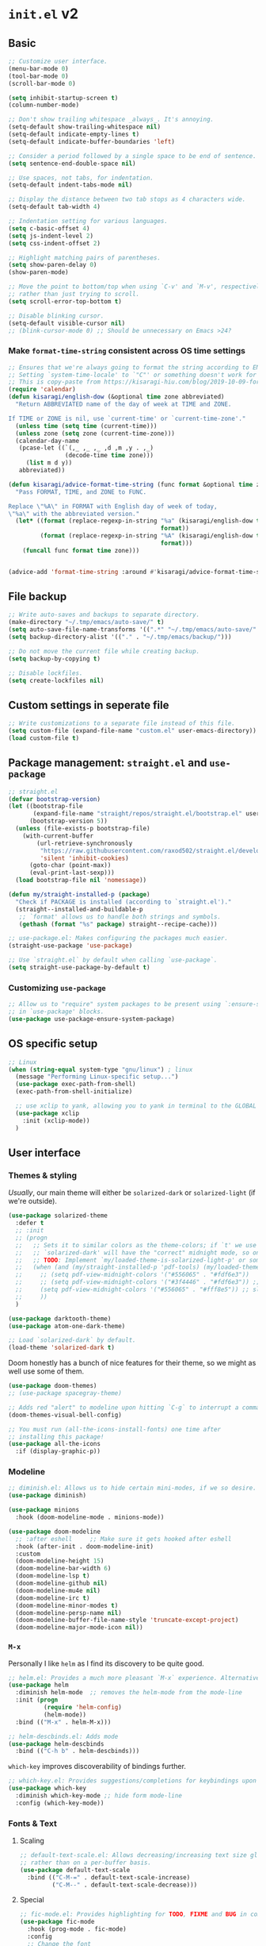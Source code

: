 * =init.el= v2
:PROPERTIES:
:header-args: emacs-lisp: :tangle init-new.el :comments link
:END:
** Basic
#+begin_src emacs-lisp
;; Customize user interface.
(menu-bar-mode 0)
(tool-bar-mode 0)
(scroll-bar-mode 0)

(setq inhibit-startup-screen t)
(column-number-mode)

;; Don't show trailing whitespace _always_. It's annoying.
(setq-default show-trailing-whitespace nil)
(setq-default indicate-empty-lines t)
(setq-default indicate-buffer-boundaries 'left)

;; Consider a period followed by a single space to be end of sentence.
(setq sentence-end-double-space nil)

;; Use spaces, not tabs, for indentation.
(setq-default indent-tabs-mode nil)

;; Display the distance between two tab stops as 4 characters wide.
(setq-default tab-width 4)

;; Indentation setting for various languages.
(setq c-basic-offset 4)
(setq js-indent-level 2)
(setq css-indent-offset 2)

;; Highlight matching pairs of parentheses.
(setq show-paren-delay 0)
(show-paren-mode)

;; Move the point to bottom/top when using `C-v' and `M-v', respectively,
;; rather than just trying to scroll.
(setq scroll-error-top-bottom t)

;; Disable blinking cursor.
(setq-default visible-cursor nil)
;; (blink-cursor-mode 0) ;; Should be unnecessary on Emacs >24?
#+end_src
*** Make =format-time-string= consistent across OS time settings
#+begin_src emacs-lisp :results none
;; Ensures that we're always going to format the string according to EN locale.
;; Setting `system-time-locale' to `"C"' or something doesn't work for daemon-mode.
;; This is copy-paste from https://kisaragi-hiu.com/blog/2019-10-09-format-time-string-today.html.
(require 'calendar)
(defun kisaragi/english-dow (&optional time zone abbreviated)
  "Return ABBREVIATED name of the day of week at TIME and ZONE.

If TIME or ZONE is nil, use `current-time' or `current-time-zone'."
  (unless time (setq time (current-time)))
  (unless zone (setq zone (current-time-zone)))
  (calendar-day-name
   (pcase-let ((`(,_ ,_ ,_ ,d ,m ,y . ,_)
                (decode-time time zone)))
     (list m d y))
   abbreviated))

(defun kisaragi/advice-format-time-string (func format &optional time zone)
  "Pass FORMAT, TIME, and ZONE to FUNC.

Replace \"%A\" in FORMAT with English day of week of today,
\"%a\" with the abbreviated version."
  (let* ((format (replace-regexp-in-string "%a" (kisaragi/english-dow time zone t)
                                           format))
         (format (replace-regexp-in-string "%A" (kisaragi/english-dow time zone nil)
                                           format)))
    (funcall func format time zone)))


(advice-add 'format-time-string :around #'kisaragi/advice-format-time-string)
#+end_src

#+RESULTS:
** File backup
#+begin_src emacs-lisp
;; Write auto-saves and backups to separate directory.
(make-directory "~/.tmp/emacs/auto-save/" t)
(setq auto-save-file-name-transforms '((".*" "~/.tmp/emacs/auto-save/" t)))
(setq backup-directory-alist '(("." . "~/.tmp/emacs/backup/")))

;; Do not move the current file while creating backup.
(setq backup-by-copying t)

;; Disable lockfiles.
(setq create-lockfiles nil)
#+end_src

** Custom settings in seperate file
#+begin_src emacs-lisp
;; Write customizations to a separate file instead of this file.
(setq custom-file (expand-file-name "custom.el" user-emacs-directory))
(load custom-file t)
#+end_src

** Package management: =straight.el= and =use-package=
#+begin_src emacs-lisp
;; straight.el
(defvar bootstrap-version)
(let ((bootstrap-file
       (expand-file-name "straight/repos/straight.el/bootstrap.el" user-emacs-directory))
      (bootstrap-version 5))
  (unless (file-exists-p bootstrap-file)
    (with-current-buffer
        (url-retrieve-synchronously
         "https://raw.githubusercontent.com/raxod502/straight.el/develop/install.el"
         'silent 'inhibit-cookies)
      (goto-char (point-max))
      (eval-print-last-sexp)))
  (load bootstrap-file nil 'nomessage))

(defun my/straight-installed-p (package)
  "Check if PACKAGE is installed (according to `straight.el')."
  (straight--installed-and-buildable-p
   ;; `format' allows us to handle both strings and symbols.
   (gethash (format "%s" package) straight--recipe-cache)))

;; use-package.el: Makes configuring the packages much easier.
(straight-use-package 'use-package)

;; Use `straight.el` by default when calling `use-package`.
(setq straight-use-package-by-default t)
#+end_src

*** Customizing =use-package=
#+begin_src emacs-lisp
;; Allow us to "require" system packages to be present using `:ensure-system-package'
;; in `use-package' blocks.
(use-package use-package-ensure-system-package)
#+end_src

** OS specific setup
#+begin_src emacs-lisp
;; Linux
(when (string-equal system-type "gnu/linux") ; linux
  (message "Performing Linux-specific setup...")
  (use-package exec-path-from-shell)
  (exec-path-from-shell-initialize)

  ;; use xclip to yank, allowing you to yank in terminal to the GLOBAL clipboard
  (use-package xclip
    :init (xclip-mode))
  )
#+end_src

** User interface
*** Themes & styling
/Usually/, our main theme will either be =solarized-dark= or =solarized-light= (if we're outside).

#+begin_src emacs-lisp
(use-package solarized-theme
  :defer t
  ;; :init
  ;; (progn
  ;;   ;; Sets it to similar colors as the theme-colors; if `t' we use `dark' else we use `light'.
  ;;   ;; `solarized-dark' will have the "correct" midnight mode, so only do it if using `light'.
  ;;   ;; TODO: Implement `my/loaded-theme-is-solarized-light-p' or something similar
  ;;   (when (and (my/straight-installed-p 'pdf-tools) (my/loaded-theme-is-solarized-light-p))
  ;;     ;; (setq pdf-view-midnight-colors '("#556065" . "#fdf6e3"))
  ;;     ;; (setq pdf-view-midnight-colors '("#3f4446" . "#fdf6e3")) ;; slightly blacker font
  ;;     (setq pdf-view-midnight-colors '("#556065" . "#fff8e5")) ;; slightly brighter background
  ;;     ))
  )

(use-package darktooth-theme)
(use-package atom-one-dark-theme)

;; Load `solarized-dark` by default.
(load-theme 'solarized-dark t)
#+end_src

Doom honestly has a bunch of nice features for their theme, so we might as well use some of them.

#+begin_src emacs-lisp
(use-package doom-themes)
;; (use-package spacegray-theme)

;; Adds red "alert" to modeline upon hitting `C-g` to interrupt a command, etc.
(doom-themes-visual-bell-config)
#+end_src

#+begin_src emacs-lisp
;; You must run (all-the-icons-install-fonts) one time after
;; installing this package!
(use-package all-the-icons
  :if (display-graphic-p))
#+end_src
*** Modeline
#+begin_src emacs-lisp
;; diminish.el: Allows us to hide certain mini-modes, if we so desire.
(use-package diminish)
#+end_src

#+begin_src emacs-lisp
(use-package minions
  :hook (doom-modeline-mode . minions-mode))

(use-package doom-modeline
  ;; :after eshell     ;; Make sure it gets hooked after eshell
  :hook (after-init . doom-modeline-init)
  :custom
  (doom-modeline-height 15)
  (doom-modeline-bar-width 6)
  (doom-modeline-lsp t)
  (doom-modeline-github nil)
  (doom-modeline-mu4e nil)
  (doom-modeline-irc t)
  (doom-modeline-minor-modes t)
  (doom-modeline-persp-name nil)
  (doom-modeline-buffer-file-name-style 'truncate-except-project)
  (doom-modeline-major-mode-icon nil))
#+end_src
*** =M-x=
Personally I like =helm= as I find its discovery to be quite good.

#+begin_src emacs-lisp
;; helm.el: Provides a much more pleasant `M-x` experience. Alternative to `ido`.
(use-package helm
  :diminish helm-mode  ;; removes the helm-mode from the mode-line
  :init (progn
          (require 'helm-config)
          (helm-mode))
  :bind (("M-x" . helm-M-x)))

;; helm-descbinds.el: Adds mode
(use-package helm-descbinds
  :bind (("C-h b" . helm-descbinds)))
#+end_src

=which-key= improves discoverability of bindings further.

#+begin_src emacs-lisp
;; which-key.el: Provides suggestions/completions for keybindings upon use.
(use-package which-key
  :diminish which-key-mode ;; hide form mode-line
  :config (which-key-mode))
#+end_src
*** Fonts & Text
**** Scaling
#+begin_src emacs-lisp
;; default-text-scale.el: Allows decreasing/increasing text size globally
;; rather than on a per-buffer basis.
(use-package default-text-scale
  :bind (("C-M-=" . default-text-scale-increase)
         ("C-M--" . default-text-scale-decrease)))
#+end_src
**** Special
#+begin_src emacs-lisp
;; fic-mode.el: Provides highlighting for TODO, FIXME and BUG in comments.
(use-package fic-mode
  :hook (prog-mode . fic-mode)
  :config
  ;; Change the font
  (set-face-attribute 'fic-face nil
                      :foreground "magenta"
                      :background "transparent"
                      :weight 'bold
                      :slant 'normal)
    (add-to-list 'fic-highlighted-words "HACK")
    (add-to-list 'fic-highlighted-words "NOTE"))
#+end_src
**** Pretty
#+begin_src emacs-lisp
(use-package prettify-symbols-mode
  :straight nil
  :ensure nil
  :hook (prog-mode . prettify-symbols-mode)
  :init
  ;; Fontification is deactivated upon marker-enter.
  (setq prettify-symbols-unprettify-at-point 'right-edge))
#+end_src

Languages should then set the local variable =prettify-symbols-alist= on their own, e.g. see [[*Julia][Julia]].

*** File management & browsing
#+begin_src emacs-lisp
(use-package all-the-icons-dired
  :after (all-the-icons))

(use-package dired
  :ensure nil
  :straight nil
  :defer t
  :config
  (add-hook 'dired-mode-hook
            (lambda ()
              (interactive)
              ;; (dired-omit-mode 1) ;; TODO: Where is this from?
              ;; (dired-hide-details-mode 1)
              (when (display-graphic-p)
                ;; Activate the `all-the-icons-mode` if present.
                (all-the-icons-dired-mode 1))
              (hl-line-mode 1)))
  )
#+end_src
*** Navigation
**** Window navigation
#+begin_src emacs-lisp
;; ace-window.el: Allows you to jump between windows. Super-useful when you're using more than 2 windows.
;; HACK: Only load if we're using a GUI. For some reason `ace-window' making it so that
;; switching between windows inserts 'I's and 'O's.
(when (display-graphic-p)
  (use-package ace-window
    ;; We might have multiple Emacs frames open, all using the same server.
    ;; In these cases it is usually undesired to have `ace-window' suggest
    ;; opening Emacs windows we can't even see. In addition, we usually then
    ;; end up with a huge number of candidates.
    ;; This limits the candidates that we can jump to to the current frame.
    :custom (aw-scope 'frame)
    ;; Feel free to change the binding.
    :bind ("M-[" . ace-window)))
#+end_src

**** Within-buffer navigation
#+begin_src emacs-lisp
;; avy.el: Allows you to jump to words by specifying the first character.
(use-package avy
  ;; Feel free to change the binding.
  :bind ("M-j" . avy-goto-word-or-subword-1))
#+end_src

** Utility
*** Snippets
#+begin_src emacs-lisp
;; yasnippet.el: Snippet engine.
(use-package yasnippet
  ;; Enable globally.
  :init (yas-global-mode)
  :config
  ;; Enable nested triggering of snippets.
  (setq yas-triggers-in-field t)
  ;; Ensures that the indentation is done after my choosing.
  (setq yas-indent-line 'fixed)
  )

;; yasnippet-snippets.el: A huge collection of useful snippets.
(use-package yasnippet-snippets)
#+end_src
*** PDF viewing
#+begin_src emacs-lisp
;; pdf-tools.el: Best. PDF viewer. Ever.
;; NOTE: might need to run `(pdf-tools-install)' to install dependencies.
(use-package pdf-tools
  :mode ("\\.vpdf\\.?$" . pdf-virtual-edit-mode)
  :config (pdf-tools-install))
#+end_src
** Project management
#+begin_src emacs-lisp
;; projectile.el: A _bunch_ of utility functionality for working with projects, e.g. rename everywhere
;; in a projet.
;; It'll automatically detect if something is a project using different heuristics, e.g.
;; if you have a `.git` file in a parent directory.
(use-package projectile
  :diminish projectile-mode ;; hide from mode-line since it'll be activated everywhere
  :bind-keymap ("C-c p" . projectile-command-map)
  :config
  (progn
    (setq projectile-completion-system 'default)
    (setq projectile-enable-caching t)
    (setq projectile-indexing-method 'alien)
    (add-to-list 'projectile-globally-ignored-files "node-modules")
    (projectile-global-mode)))

;; helm-projectile.el: Improves interaction between `helm.el` and `projetile.el`.
(use-package helm-projectile)
(use-package helm-rg)
#+end_src

#+begin_src emacs-lisp
;; magit.el: Objectively the best interface for working with Git-related stuff ever.
(use-package magit)
;; forge.el: Magit's interface to different repo hosts, e.g. Github, Gitlab.
(use-package forge)
#+end_src

#+begin_src emacs-lisp
(use-package treemacs)
(use-package treemacs-projectile)
(use-package treemacs-all-the-icons)
#+end_src
** Editing
*** General
#+begin_src emacs-lisp
;; smartparens.el: Automatic insertion of pairs of characters.
(use-package smartparens
  :config (progn
            (require 'smartparens-config)
            (add-hook 'prog-mode-hook 'turn-on-smartparens-mode)
            (add-hook 'prog-mode-hook 'show-paren-mode t)))
#+end_src
*** Undo & redo
#+begin_src emacs-lisp
;; undo-tree.el: Tree-based undo-mechanism.
;; NOTE: To install, see https://github.com/zachcurry/emacs-anywhere.
(use-package undo-tree
  :diminish undo-tree-mode
  :init (global-undo-tree-mode))
#+end_src
** Auto completion
#+begin_src emacs-lisp
;; company.el: Autocomplete backend. Other packages implement frontends for this,
;; e.g. auto-completer for Python.
(use-package company
  :config
  (add-hook 'prog-mode-hook 'company-mode)
  )
#+end_src
** Terminal emulation
#+begin_src emacs-lisp
(use-package vterm
  :config (setq vterm-buffer-name-string "*vterm [%s]*"))
#+end_src

** Programming & Markup
*** Flycheck
#+begin_src emacs-lisp
(use-package flycheck
  :config
  ;; Make `flycheck' recognize the packages available in Emacs' `load-path'.
  ;; Otherwise we get complaints on every `(require ...)'.
  ;; https://github.com/flycheck/flycheck/issues/1559#issuecomment-478569550
  (setq flycheck-emacs-lisp-load-path 'inherit))
#+end_src
*** LaTeX
#+begin_src emacs-lisp
(use-package tex
  ;; NOTE: You might have to build Auctex manually. Checkout the `INSTALL`
  ;; file in the cloned repo.
  :straight (auctex
             :type git
             :host nil
             :repo "https://git.savannah.gnu.org/git/auctex.git")
  :custom
  (TeX-source-correlate-start-server t)
  (TeX-macro-private nil "???")
  (TeX-parse-self t "Ensures that completion, etc. works properly.")
  (TeX-view-program-selection
   '(((output-dvi has-no-display-manager)
      "dvi2tty")
     ((output-dvi style-pstricks)
      "dvips and gv")
     (output-dvi "xdvi")
     (output-pdf "PDF Tools")
     (output-html "xdg-open"))
   "Specify the programs to use. In particular, use PDF tools for PDF viewing.")
  :config
  ;; Revert the document after compilation completes.
  (add-hook 'TeX-after-compilation-finished-functions #'TeX-revert-document-buffer)
  )

;; company-auctex.el: `company.el` frontend for `auctex.el`.
(use-package company-auctex
  :after (company)
  :hook (LaTeX-mode . company-mode)
  :init (company-auctex-init))

;; company-reftex.el: Completion of citations and labels within LaTeX commands, e.g. `\cite{}'.
(use-package company-reftex
  :after (company)
  :config (setq
           company-reftex-labels-regexp
           (rx "\\"
               ;; List taken from `reftex-ref-style-alist'
               (or "autoref"
                   "autopageref"
                   "Cpageref"
                   "cpageref"
                   "Cref"
                   "cref"
                   "eqref"
                   "Fref"
                   "fref"
                   "pageref"
                   "Ref"
                   "ref"
                   "vpageref"
                   "Vref"
                   "vref"
                   ;; custom stuff:
                   "propref"
                   "thmref"
                   "lemref"
                   "lemmaref"
                   "appref"
                   "assumptref"
                   "secref")
               "{"
               (group (* (not (any "}"))))
               (regexp "\\=")))
  (add-to-list 'company-backends 'company-reftex-labels)
  (add-to-list 'company-backends 'company-reftex-citations))
#+end_src
*** Markdown
#+begin_src emacs-lisp
;; markdown-mode.el: Standard mode for markdown.
(use-package markdown-mode
  :hook
  (
   ;; `visual-line-mode` adds word-wrap, etc.
   (markdown-mode . visual-line-mode)
   ;; Makes it so that we get automatic closing of **, etc.
   (markdown-mode . turn-on-smartparens-mode)
   )
  )
#+end_src
*** Polymode
#+begin_src emacs-lisp
;; polymode: Allows you to use multiple modes within a single buffer, e.g.
;; use `julia-mode` for highlighting, etc. in a code-block within a markdown file.
(use-package polymode)

;; poly-markdown.el: Implementation of `polymode` for markdown, allowing other modes
;; to be used within buffers with `markdown-mode` enabled.
(use-package poly-markdown
  :mode ("\\.[jJ]md" . poly-markdown-mode) ;; Also enable for .jmd files.
  :bind (:map poly-markdown-mode-map
              ("C-c '" . markdown-edit-code-block)))

;; edit-indirect.el: Allows one to parts/subsections of buffers in a separate editable buffer,
;; whose changes are reflected in the main document. This is used by `poly-markdown` to allow
;; opening code-blocks in a separate editable buffer (see the `markdown-edit-code-block` from
;; the above `poly-markdown` block).
(use-package edit-indirect
  :config (progn
            (define-key edit-indirect-mode-map (kbd "C-c C-c") nil)))
#+end_src
*** Julia
#+begin_src emacs-lisp
;; Julia
(defvar prettify-symbols-alist--julia
  '(
    ("lambda" . ?λ)
    ("->" . ?↦)
    ("=>" . ?⟹)
    ))

(defun my/set-julia-prettify-symbols-alist ()
  (setq prettify-symbols-alist prettify-symbols-alist--julia)
  ;; HACK: It seems like we need to "re-enable" the mode to load the updated `prettify-symbols-alist'.
  (prettify-symbols-mode 1))

(use-package julia-mode
  :config
  (add-hook 'julia-mode-hook 'my/set-julia-prettify-symbols-alist)
  )
#+end_src
*** Python
#+begin_src emacs-lisp
;; Python
(use-package python
  :hook
  (
   ;; Make it so that `elpy-mode` is also enabled whenever `python-mode` is.
   (python-mode . elpy-mode)
   )
  )

(use-package elpy
  :defer t
  ;; `advice-add` effecftively allows you insert code before/after the execution of
  ;; some other functions. In this case we insert `(elpy-enable)` "before" `python-mode`,
  ;; i.e. whenever `python-mode` is called, `elpy-enable` will be called just before it.
  :init (advice-add 'python-mode :before 'elpy-enable))
#+end_src
*** Lisp
**** Emacs-lisp
#+begin_src emacs-lisp
(use-package rainbow-delimiters
  :hook ((emacs-lisp-mode . rainbow-delimiters-mode)
         (ielm-mode . rainbow-delimiters-mode)
         (lisp-interaction-mode . rainbow-delimiters-mode)
         (list-mode . rainbow-delimiters-mode))
  ;; :config
  ;; ;; Custom faces.
  ;; (set-face-foreground 'rainbow-delimiters-depth-1-face "#c66")  ; red
  ;; (set-face-foreground 'rainbow-delimiters-depth-2-face "#6c6")  ; green
  ;; (set-face-foreground 'rainbow-delimiters-depth-3-face "#69f")  ; blue
  ;; (set-face-foreground 'rainbow-delimiters-depth-4-face "#cc6")  ; yellow
  ;; (set-face-foreground 'rainbow-delimiters-depth-5-face "#6cc")  ; cyan
  ;; (set-face-foreground 'rainbow-delimiters-depth-6-face "#c6c")  ; magenta
  ;; (set-face-foreground 'rainbow-delimiters-depth-7-face "#ccc")  ; light gray
  ;; (set-face-foreground 'rainbow-delimiters-depth-8-face "#999")  ; medium gray
  ;; (set-face-foreground 'rainbow-delimiters-depth-9-face "#666")  ; dark gray
  )
#+end_src
*** Jupyter
#+begin_src emacs-lisp
;; Jupyter
;; This is awesome _but_ requires an Emacs version built with dynamic modules.
;; See https://github.com/nnicandro/emacs-zmq for more information on this.
;; But if this has been done, then you cna uncomment the line below.
(use-package jupyter
  :config
  (setq org-babel-default-header-args:jupyter-julia '((:async . "yes")
								                      (:session . "jl")
								                      (:kernel . "julia-1.6")))
  (setq org-babel-default-header-args:jupyter-python '((:async . "yes")
								                       (:session . "py")
								                       (:kernel . "python3"))))

#+end_src

** Org
A couple of notes before we start going through the config for all org-related:
1. =org= is a dependency of a bunch of packages, e.g. =org-ref=, /and/ we often want to have a custom recipe for =org=, e.g. =:straight (org :type buil-in)= to ensure that we're using the built-in version of =org=. In this case, to ensure that our custom recipe is respected, we need to load =org= /before/ any of its dependencies (otherwise we'll end up using the default recipe of =org= in the installation of the dependant).
   - https://github.com/raxod502/straight.el#recipe-lookup for more about this.

*** Org
#+begin_src emacs-lisp
(defvar prettify-symbols-alist--org
  '(
    ("#+name:" . ?✎)
    ("#+begin_src" . ?↪)
    ("#+end_src" . ?□)
    ("#+begin_definition" . ?𝒟)
    ("#+end_definition" . ?□)
    ("#+begin_theorem" . ?𝒯)
    ("#+end_theorem" . ?□)
    ("#+begin_proof" . ?𝒫)
    ("#+end_proof" . ?■)
    ))

(defun my/prettify-symbols-alist-set--org ()
  (setq prettify-symbols-alist prettify-symbols-alist--org)
  ;; HACK: It seems like we need to "re-enable" the mode to load the updated `prettify-symbols-alist'.
  (prettify-symbols-mode 1))


(use-package org
  ;; Ensures that we're using the version of `org` which comes with Emacs.
  :straight (org :type built-in)
  :hook (org-mode . my/prettify-symbols-alist-set--org)
  :config
  ;; customization for latex-preview in org-mode
  (setq org-format-latex-options '(:foreground default
						                       :background default
						                       :scale 1.5
						                       :html-foreground "steelblue"
						                       :html-background "Transparent"
						                       :html-scale 1.0
						                       :matchers ("begin" "$1" "$" "$$" "\\(" "\\[")))

  ;; During LaTeX export, try to preserve the labels defined by the user.
  (setq org-latex-prefer-user-labels t)
  ;; Hide emphasis markup.
  (setq org-hide-emphasis-markers nil)
  ;; Use bullets for lists.
  (font-lock-add-keywords 'org-mode
                          '(("^ *\\([-]\\) "
                             (0 (prog1 () (compose-region (match-beginning 1) (match-end 1) "•"))))))
  ;; Don't query us every time we trying to evaluate code in buffers.
  (setq org-confirm-babel-evaluate nil)
  ;; Don't indent text in a section to align with section-level.
  (setq org-adapt-indentation nil)
  ;; Don't indent body of code-blocks at all.
  (setq org-edit-src-content-indentation 0)
  ;; Allow setting variables in setup-files.
  (setq org-export-allow-bind-keywords t)
  ;; Where to store the generated images from `org-latex-preivew'. This '/' at the end is VERY important.
  (setq org-preview-latex-image-directory "~/.ltximg/")
  ;; Make it so that the src block is opened in the current window when we open to edit.
  (setq org-src-window-setup 'current-window)
  ;; Necessary for header-arguments in src-blocks to take effect during export.
  (setq org-export-use-babel t)
  ;; Disable execution of code-blocks on export by default.
  (add-to-list 'org-babel-default-header-args '(:eval . "never-export"))

  ;; Make `org-goto' nice to work with.
  ;; Source: https://emacs.stackexchange.com/a/32625
  ;; Complete on outlines/headings.
  ;; This uses `completing-read' behind the scenes, hence if you have something like
  ;; `helm' or `ivy' activated, this will be used for the completion.
  (setq org-goto-interface 'outline-path-completion)
  ;; Don't try to complete headings in steps.
  (setq org-outline-path-complete-in-steps nil)

  ;; https://emacs.stackexchange.com/a/18146
  ;; I want this bindings for references, etc. + don't add files to agenda
  ;; often enough to warrant having a binding for it.
  (require 'bind-key)
  (unbind-key "C-c [" org-mode-map)
  (unbind-key "C-c ]" org-mode-map)
  (unbind-key "C-c ," org-mode-map)
  (bind-key "C-c ," 'org-time-stamp-inactive org-mode-map)

  ;; If `flycheck` is installed, disable `flycheck` in src-blocks.
  ;; NOTE: This is maybe a bit "harsh". Could potentially just disable certain
  ;; features of `flycheck`.
  (when (my/straight-installed-p 'flycheck)
    (require 'flycheck)
    (defun disable-flycheck-in-org-src-block ()
      (flycheck-mode -1))
    (add-hook 'org-src-mode-hook 'disable-flycheck-in-org-src-block))

  ;; Use smartparens.
  ;; (add-hook 'org-mode-hook 'turn-on-smartparens-mode)

  ;;;; Org-Babel ;;;;
  ;; HACK: Need to load this here to ensure that we don't end up installing `org' (which is likely
  ;; to be a dependency of `ob-*' babel) using the wrong recipe.
  (use-package ob-julia
    :config (setq org-babel-julia-command "julia"))

  ;; Specify which programming languages to support in code-blocks.
  (org-babel-do-load-languages
   'org-babel-load-languages
   '((emacs-lisp t)
     (shell . t)
     (C . t)
     (latex . t)
     (python . t)
     (jupyter . t)
     ;; (julia-vterm . t)
     (julia . t)
     ))

  (require 'ob-jupyter)
  (org-babel-jupyter-override-src-block "julia")
  (org-babel-jupyter-override-src-block "python")

  ;; TODO: Figure out what is causing errors when using the terminal.
  ;; Faces.
  ;; (custom-theme-set-faces
  ;;  'user
  ;;  '(variable-pitch ((t (:family "ETBembo" :height 1.0))))
  ;;  '(fixed-pitch ((t ( :family "Source Sans Prop" :height 1.0))))
  ;;  )

  ;; (custom-theme-set-faces
  ;;  'user
  ;;  '(org-block ((t (:inherit fixed-pitch))))
  ;;  '(org-code ((t (:inherit fixed-pitch))))
  ;;  '(org-document-info ((t (:foreground "dark orange"))))
  ;;  '(org-document-info-keyword ((t (:inherit (shadow fixed-pitch)))))
  ;;  '(org-indent ((t (:inherit (org-hide fixed-pitch)))))
  ;;  '(org-link ((t (:foreground "royal blue" :underline t))))
  ;;  '(org-meta-line ((t (:inherit (font-lock-comment-face fixed-pitch) :weight normal))))
  ;;  '(org-property-value ((t (:inherit fixed-pitch))) t)
  ;;  '(org-special-keyword ((t (:inherit (font-lock-comment-face fixed-pitch)))))
  ;;  '(org-table ((t (:inherit fixed-pitch :foreground "#83a598"))))
  ;;  '(org-tag ((t (:inherit (shadow fixed-pitch) :weight bold :height 0.8))))
  ;;  '(org-verbatim ((t (:inherit (shadow fixed-pitch))))))

  ;; (let* ((variable-tuple
  ;;         (cond
  ;;          ;; ((x-list-fonts "ETBembo")         '(:font "ETBembo"))
  ;;          ;; ((x-list-fonts "Lobster")         '(:font "Lobster")) ;; NOTE: This one is fun.
  ;;          ((x-list-fonts "Source Sans Pro") '(:font "Source Sans Pro"))
  ;;          ((x-list-fonts "Lucida Grande")   '(:font "Lucida Grande"))
  ;;          ((x-list-fonts "Verdana")         '(:font "Verdana"))
  ;;          ((x-family-fonts "Sans Serif")    '(:family "Sans Serif"))
  ;;          (nil (warn "Cannot find a Sans Serif Font.  Install Source Sans Pro."))
  ;;          ))
  ;;        (base-font-color     (face-foreground 'default nil 'default))
  ;;        (headline           `(:inherit default :weight bold :foreground ,base-font-color)))

  ;;   (custom-theme-set-faces
  ;;    'user
  ;;    `(org-level-8 ((t (,@headline ,@variable-tuple))))
  ;;    `(org-level-7 ((t (,@headline ,@variable-tuple))))
  ;;    `(org-level-6 ((t (,@headline ,@variable-tuple))))
  ;;    `(org-level-5 ((t (,@headline ,@variable-tuple))))
  ;;    `(org-level-4 ((t (,@headline ,@variable-tuple :height 1.1))))
  ;;    `(org-level-3 ((t (,@headline ,@variable-tuple :height 1.25))))
  ;;    `(org-level-2 ((t (,@headline ,@variable-tuple :height 1.5))))
  ;;    `(org-level-1 ((t (,@headline ,@variable-tuple :height 1.75))))
  ;;    `(org-document-title ((t (,@headline ,@variable-tuple :height 2.0 :underline nil))))))
  :custom
  (org-format-latex-header
   "\\documentclass{article}
\\usepackage[usenames]{color}
[PACKAGES]
[DEFAULT-PACKAGES]
\\pagestyle{empty}             % do not remove
% The settings below are copied from fullpage.sty
\\setlength{\\textwidth}{\\paperwidth}
\\addtolength{\\textwidth}{-3cm}
\\setlength{\\oddsidemargin}{1.5cm}
\\addtolength{\\oddsidemargin}{-2.54cm}
\\setlength{\\evensidemargin}{\\oddsidemargin}
\\setlength{\\textheight}{\\paperheight}
\\addtolength{\\textheight}{-\\headheight}
\\addtolength{\\textheight}{-\\headsep}
\\addtolength{\\textheight}{-\\footskip}
\\addtolength{\\textheight}{-3cm}
\\setlength{\\topmargin}{1.5cm}
\\addtolength{\\topmargin}{-2.54cm}")

  (org-latex-default-packages-alist
   '(("AUTO" "inputenc" t
      ("pdflatex"))
     ("T1" "fontenc" t
      ("pdflatex"))
     ("" "graphicx" t nil)
     ("" "grffile" t nil)
     ("" "longtable" nil nil)
     ("" "wrapfig" nil nil)
     ("" "rotating" nil nil)
     ("normalem" "ulem" t nil)
     ("" "amsmath" t nil)
     ("" "textcomp" t nil)
     ("" "amssymb" t nil)
     ("" "capt-of" nil nil)
     ("" "hyperref" nil nil)
     ("" "mathpazo" t nil)
     ("" "eulervm" t nil)))

  (org-preview-latex-process-alist
   '((dvipng :programs
             ("latex" "dvipng")
             :description "dvi > png" :message "you need to install the programs: latex and dvipng." :image-input-type "dvi" :image-output-type "png" :image-size-adjust
             (1.0 . 1.0)
             :latex-compiler
             ("latex -interaction nonstopmode -output-directory %o %f")
             :image-converter
             ("dvipng -D %D -T tight -bg 'Transparent' -o %O %f"))
     (dvisvgm :programs
              ("latex" "dvisvgm")
              :description "dvi > svg" :message "you need to install the programs: latex and dvisvgm." :image-input-type "dvi" :image-output-type "svg" :image-size-adjust
              (1.7 . 1.5)
              :latex-compiler
              ("latex -interaction nonstopmode -output-directory %o %f")
              :image-converter
              ("dvisvgm %f -n -b min -c %S -o %O"))
     (imagemagick :programs
                  ("latex" "convert")
                  :description "pdf > png" :message "you need to install the programs: latex and imagemagick." :image-input-type "pdf" :image-output-type "png" :image-size-adjust
                  (1.0 . 1.0)
                  :latex-compiler
                  ("pdflatex -interaction nonstopmode -output-directory %o %f")
                  :image-converter
                  ("convert -density %D -trim -antialias %f -quality 100 %O")))))

(use-package org-bullets
  :after org
  :config
  (add-hook 'org-mode-hook (lambda () (org-bullets-mode 1))))
#+end_src

*** Org Export
**** Jupyter notebook
#+begin_src emacs-lisp
(use-package ox-ipynb
  :straight (:type git :host github :repo "jkitchen/ox-ipynb")
  :init
  ;; It doesn't respect the `(org-babel-jupyter-override-src-block "python")' statements
  ;; and so it won't recognize `python' blocks as `jupyter-python', and thus not export properly.
  (setq ox-ipynb-kernelspecs '((R . (kernelspec . ((display_name . "R")
                                                   (language . "R")
                                                   (name . "ir"))))
                               (julia . (kernelspec . ((display_name . "Julia 1.6.2")
                                                       (language . "julia")
                                                       (name . "julia-1.6"))))
                               (jupyter-python . (kernelspec . ((display_name . "Python 3")
                                                                (language . "python")
                                                                (name . "python3"))))
                               (python . (kernelspec . ((display_name . "Python 3")
                                                        (language . "python")
                                                        (name . "python3"))))))


  (setq ox-ipynb-language-infos
        '((jupyter-python . (language_info . ((codemirror_mode . ((name . ipython)
                                                                  (version . 3)))
                                              (file_extension . ".py")
                                              (mimetype . "text/x-python")
                                              (name . "python")
                                              (nbconvert_exporter . "python")
                                              (pygments_lexer . "ipython3")
                                              (version . "3.8.10"))))
          (python . (language_info . ((codemirror_mode . ((name . ipython)
                                                          (version . 3)))
                                      (file_extension . ".py")
                                      (mimetype . "text/x-python")
                                      (name . "python")
                                      (nbconvert_exporter . "python")
                                      (pygments_lexer . "ipython3")
                                      (version . "3.8.10"))))

          (julia . (language_info . ((codemirror_mode . "julia")
                                     (file_extension . ".jl")
                                     (mimetype . "text/x-julia")
                                     (name . "julia")
                                     (pygments_lexer . "julia")
                                     (version . "1.6.2"))))

          (R . (language_info . ((codemirror_mode . "r")
                                 (file_extension . ".r")
                                 (mimetype . "text/x-r-source")
                                 (name . "R")
                                 (pygments_lexer . "r")
                                 (version . "3.3.2")))))))
#+end_src
*** Org-roam
#+begin_src emacs-lisp
(use-package org-roam
  :straight (:type git :host github :repo "org-roam/org-roam-v1")
  ;; :hook
  ;; (after-init . org-roam-mode)
  :custom
  (org-roam-directory (file-truename "~/org-roam/"))
  (org-roam-completion-everywhere t)
  (org-roam-include-type-in-ref-path-completions t)
  :bind (:map org-roam-mode-map
         (("C-c n l" . org-roam)
          ("C-c n f" . org-roam-find-file)
          ("C-c n g" . org-roam-graph))
         :map org-mode-map
         (("C-c n i" . org-roam-insert))
         (("C-c n I" . org-roam-insert-immediate)))
  )
#+end_src

*** Org-ref
#+begin_src emacs-lisp
;; helm-bibtex.el: Provides completion with `helm` for bibliographies.
(use-package helm-bibtex
  :bind ("C-c ]" . helm-bibtex)
  :config
  (setq bibtex-completion-library-path '("~/Dropbox/bibliography/pdfs/"))
  (setq bibtex-completion-bibliography '("~/Dropbox/bibliography/references.bib"))
  (setq bibtex-completion-additional-search-fields '(keywords))
  (setq bibtex-completion-pdf-field "file")

  ;; Same as old `org-ref'
  (setq bibtex-completion-display-formats 
        '((t . "${author:36} ${title:*} ${year:4} ${=has-pdf=:1}${=has-note=:1} ${=type=:7} ${keywords:40}")))

  ;; Use `org-ref-insert-cite-keys' for citation formatting when in `org-mode'.
  (setq bibtex-completion-format-citation-functions
        ;; TODO: Actually, functions used here are expected to _return_ the formatted string, _not_ insert
        ;; it directly into the buffer (which is what `org-ref-insert-cite-keys' does).
        '((org-mode . org-ref-insert-cite-keys)
          (latex-mode . bibtex-completion-format-citation-cite)
          (markdown-mode . bibtex-completion-format-citation-pandoc-citeproc)
          (python-mode . bibtex-completion-format-citation-sphinxcontrib-bibtex)
          (rst-mode . bibtex-completion-format-citation-sphinxcontrib-bibtex)
          (default . bibtex-completion-format-citation-default)))
  )

;; org-ref.el: Provides citation management and handling for Org-mode.
(use-package org-ref
  :config
  ;; Use `helm-bibtex' for completion etc.
  (require 'org-ref-helm)
  (setq org-ref-insert-link-function 'org-ref-insert-link-hydra/body
        org-ref-insert-cite-function 'org-ref-cite-insert-helm
        org-ref-insert-label-function 'org-ref-insert-label-link
        org-ref-insert-ref-function 'org-ref-insert-ref-link
        org-ref-cite-onclick-function (lambda (_) (org-ref-citation-hydra/body))))
#+end_src

*** helm-org-named
#+begin_src emacs-lisp
(use-package helm-org-named
  :straight (:type git :host github :repo "torfjelde/helm-org-named")
  :bind ("C-c [" . helm-org-named)
  :config
  (setq helm-org-named-directories '("/home/tor/org-blog/notes")))
#+end_src

*** Org-pomodoro
#+begin_src emacs-lisp 
(use-package org-pomodoro
  :ensure-system-package mplayer
  :config
  ;; Add notification.
  ;; NOTE: This might only work on linux.
  (setq alert-user-configuration (quote ((((:category . "org-pomodoro")) libnotify nil))))
  ;; Keep the time entered even if we killed the timer midway.
  (setq org-pomodoro-keep-killed-pomodoro-time t)
  ;; Use 45min sessions instead.
  (setq org-pomodoro-length 45)
  ;; Force us to enter break manually, thus we're just making `org-pomodoro` a "notifier" that
  ;; we've spent so and so much time on a particular task, rather than religiously following "The Pomodoro Way".
  (setq org-pomodoro-manual-break t)
  ;; ;; Disable sound.
  ;; (setq org-pomodoro-play-sounds nil)

  ;; Use `mplayer' since this allows us specify the volume.
  (setq org-pomodoro-audio-player "mplayer")
  (setq org-pomodoro-finished-sound-args "-volume 50")
  (setq org-pomodoro-long-break-sound-args "-volume 50")
  (setq org-pomodoro-short-break-sound-args "-volume 50")

  ;; Play a sound when we start. It's useful feedback.
  (setq org-pomodoro-start-sound-p t)
  (setq org-pomodoro-start-sound-args "-volume 50")

  ;; Play a sound when we run into overtime too.
  (setq org-pomodoro-overtime-sound-p t)
  (setq org-pomodoro-overtime-sound-args "-volume")
  )
#+end_src

*** Org-ql
A query language for Org-files. In particular, the commands =org-ql-view= and =org-sq-search= are useful.
#+begin_src emacs-lisp 
(use-package org-ql)
#+end_src

*** Org-noter
#+begin_src emacs-lisp 
(use-package org-noter
  :config
  (setq org-noter-notes-search-path '("~/org-blog/papers/"))
  (setq org-noter-default-notes-file-names '("notes.org"))
  ;; (require 'org-noter-pdftools)
  )

(use-package org-noter-pdftools
  :after org-noter
  :config
  ;; Add a function to ensure precise note is inserted
  (defun org-noter-pdftools-insert-precise-note (&optional toggle-no-questions)
    (interactive "P")
    (org-noter--with-valid-session
     (let ((org-noter-insert-note-no-questions (if toggle-no-questions
                                                   (not org-noter-insert-note-no-questions)
                                                 org-noter-insert-note-no-questions))
           (org-pdftools-use-isearch-link t)
           (org-pdftools-use-freestyle-annot t))
       (org-noter-insert-note (org-noter--get-precise-info)))))

;;   ;; fix https://github.com/weirdNox/org-noter/pull/93/commits/f8349ae7575e599f375de1be6be2d0d5de4e6cbf
;;   (defun org-noter-set-start-location (&optional arg)
;;     "When opening a session with this document, go to the current location.
;; With a prefix ARG, remove start location."
;;     (interactive "P")
;;     (org-noter--with-valid-session
;;      (let ((inhibit-read-only t)
;;            (ast (org-noter--parse-root))
;;            (location (org-noter--doc-approx-location (when (called-interactively-p 'any) 'interactive))))
;;        (with-current-buffer (org-noter--session-notes-buffer session)
;;          (org-with-wide-buffer
;;           (goto-char (org-element-property :begin ast))
;;           (if arg
;;               (org-entry-delete nil org-noter-property-note-location)
;;             (org-entry-put nil org-noter-property-note-location
;;                            (org-noter--pretty-print-location location))))))))

  (with-eval-after-load 'pdf-annot
    (add-hook 'pdf-annot-activate-handler-functions #'org-noter-pdftools-jump-to-note)))
#+end_src

*** Hacks
**** Diff before tangle
This works but uncertain if I actually want it in the init-file or not.

#+begin_src emacs-lisp :results none :tangle no
;; Copy-paste of implementation that is present in built-in `org'
;; from This is GNU Emacs 27.1 (build 2, x86_64-pc-linux-gnu, GTK+ Version 3.24.20) of 2021-03-03.
;; The change is marked with HACK.
(defun org-babel-tangle (&optional arg target-file lang)
  "Write code blocks to source-specific files.
Extract the bodies of all source code blocks from the current
file into their own source-specific files.
With one universal prefix argument, only tangle the block at point.
When two universal prefix arguments, only tangle blocks for the
tangle file of the block at point.
Optional argument TARGET-FILE can be used to specify a default
export file for all source blocks.  Optional argument LANG can be
used to limit the exported source code blocks by language."
  (interactive "P")
  (run-hooks 'org-babel-pre-tangle-hook)
  ;; Possibly Restrict the buffer to the current code block
  (save-restriction
    (save-excursion
      (when (equal arg '(4))
	    (let ((head (org-babel-where-is-src-block-head)))
	      (if head
	          (goto-char head)
	        (user-error "Point is not in a source code block"))))
      (let ((block-counter 0)
	        (org-babel-default-header-args
	         (if target-file
		         (org-babel-merge-params org-babel-default-header-args
					                     (list (cons :tangle target-file)))
	           org-babel-default-header-args))
	        (tangle-file
	         (when (equal arg '(16))
	           (or (cdr (assq :tangle (nth 2 (org-babel-get-src-block-info 'light))))
		           (user-error "Point is not in a source code block"))))
	        path-collector)
	    (mapc ;; map over all languages
	     (lambda (by-lang)
	       (let* ((lang (car by-lang))
		          (specs (cdr by-lang))
		          (ext (or (cdr (assoc lang org-babel-tangle-lang-exts)) lang))
		          (lang-f (org-src-get-lang-mode lang))
		          she-banged)
	         (mapc
	          (lambda (spec)
		        (let ((get-spec (lambda (name) (cdr (assoc name (nth 4 spec))))))
		          (let* ((tangle (funcall get-spec :tangle))
			             (she-bang (let ((sheb (funcall get-spec :shebang)))
                                     (when (> (length sheb) 0) sheb)))
			             (tangle-mode (funcall get-spec :tangle-mode))
			             (base-name (cond
				                     ((string= "yes" tangle)
				                      (file-name-sans-extension
				                       (nth 1 spec)))
				                     ((string= "no" tangle) nil)
				                     ((> (length tangle) 0) tangle)))
			             (file-name (when base-name
				                      ;; decide if we want to add ext to base-name
				                      (if (and ext (string= "yes" tangle))
					                      (concat base-name "." ext) base-name))))
		            (when file-name
		              ;; Possibly create the parent directories for file.
		              (let ((m (funcall get-spec :mkdirp))
			                (fnd (file-name-directory file-name)))
			            (and m fnd (not (string= m "no"))
			                 (make-directory fnd 'parents)))
		              ;; delete any old versions of file
		              (and (file-exists-p file-name)
			               (not (member file-name (mapcar #'car path-collector)))
			               (progn
                             ;; HACK: Copy existing file to temporary folder before we delete.
                             (copy-file file-name (my/org-babel-tangle-backup-file-name file-name) t)
                             (delete-file file-name)))
		              ;; drop source-block to file
		              (with-temp-buffer
			            (when (fboundp lang-f) (ignore-errors (funcall lang-f)))
			            (when (and she-bang (not (member file-name she-banged)))
			              (insert (concat she-bang "\n"))
			              (setq she-banged (cons file-name she-banged)))
			            (org-babel-spec-to-string spec)
			            ;; We avoid append-to-file as it does not work with tramp.
			            (let ((content (buffer-string)))
			              (with-temp-buffer
			                (when (file-exists-p file-name)
			                  (insert-file-contents file-name))
			                (goto-char (point-max))
			                ;; Handle :padlines unless first line in file
			                (unless (or (string= "no" (cdr (assq :padline (nth 4 spec))))
					                    (= (point) (point-min)))
			                  (insert "\n"))
			                (insert content)
			                (write-region nil nil file-name))))
		              ;; if files contain she-bangs, then make the executable
		              (when she-bang
			            (unless tangle-mode (setq tangle-mode #o755)))
		              ;; update counter
		              (setq block-counter (+ 1 block-counter))
		              (unless (assoc file-name path-collector)
			            (push (cons file-name tangle-mode) path-collector))))))
	          specs)))
	     (if (equal arg '(4))
	         (org-babel-tangle-single-block 1 t)
	       (org-babel-tangle-collect-blocks lang tangle-file)))
	    (message "Tangled %d code block%s from %s" block-counter
		         (if (= block-counter 1) "" "s")
		         (file-name-nondirectory
		          (buffer-file-name
		           (or (buffer-base-buffer) (current-buffer)))))
	    ;; run `org-babel-post-tangle-hook' in all tangled files
	    (when org-babel-post-tangle-hook
	      (mapc
	       (lambda (file)
	         (org-babel-with-temp-filebuffer file
	           (run-hooks 'org-babel-post-tangle-hook)))
	       (mapcar #'car path-collector)))
	    ;; set permissions on tangled files
	    (mapc (lambda (pair)
		        (when (cdr pair) (set-file-modes (car pair) (cdr pair))))
	          path-collector)
	    (mapcar #'car path-collector)))))

;; My code.
(require 'f)

(defvar my/org-babel-tangle-backup-file-prefix "org-babel-tangle-backup--"
  "Prefix used for the temporary backup of previously tangled file.")

(defvar my/org-babel-tangle-diff-before-save t
  "Specifies whether to diff or not before commiting the tangle.")

(defun my/org-babel-tangle-backup-file-name (file-name)
  (f-join (temporary-file-directory) (concat my/org-babel-tangle-backup-file-prefix (f-filename file-name))))

;; Hook that opens a `diff' and queries the user as to whether
;; or not we should accept the changes.
(defun my/org-babel-tangle-backup-post-hook ()
  (let* ((file-name (buffer-file-name (current-buffer)))
         (tmp-file-name (my/org-babel-tangle-backup-file-name file-name)))
    (when my/org-babel-tangle-diff-before-save
      (save-window-excursion
        (diff tmp-file-name file-name)
        (unless (y-or-n-p "Apply changes?")
          (delete-file file-name)
          (f-move tmp-file-name file-name)
          (revert-buffer nil t t))))))

(add-hook 'org-babel-post-tangle-hook 'my/org-babel-tangle-backup-post-hook)
#+end_src

** Emacs anywhere
#+begin_src emacs-lisp
;; emacs-anywhere: https://github.com/zachcurry/emacs-anywhere
(defun github-conversation-p (app-name window-title)
  (and
   (string-match-p "google-chrome" (downcase app-name))
   (or (string-match-p "Pull Request" window-title)
       (string-match-p "Issue" window-title))))

(defun plutojl-p (app-name window-title)
  (and
   (string-match-p "google-chrome" (downcase app-name))
   ;; Last part of the window name should be `Pluto.jl'
   (string-match-p "Pluto\\.jl$" window-title)))

(defun popup-handler (app-name window-title x y w h)
  ;; Resize
  (set-frame-width (selected-frame) 250)
  (set-frame-height (selected-frame) 50)
  ;; set major mode
  (cond
   ((github-conversation-p app-name window-title) (poly-markdown-mode))
   ((plutojl-p app-name window-title) (julia-mode))
   ;; ...
   (t (poly-markdown-mode)) ; default major mode
   ))

;; NOTE: `ea-popup-hook' is used by `emacs-anywhere'.
(add-hook 'ea-popup-hook 'popup-handler)
#+end_src

** General stuff at the end
*** Frame name
#+begin_src emacs-lisp
;; Format the application/window name as "USER [PROJECT NAME]: FILE"
(setq-default frame-title-format
              '(:eval
                (format "%s [%s]: %s"
                        (or (file-remote-p default-directory 'user)
                            user-real-login-name)
                        ;; (or (file-remote-p default-directory 'host)
                        ;;     system-name)
                        (projectile-project-name)
                        (buffer-name)
                        )))
#+end_src

* =init.el=
:PROPERTIES:
:header-args: emacs-lisp: :comments link :tangle no
:END:

** Global variables to set
#+name: el-global-variables
#+begin_src emacs-lisp
(setq
 desktop-restore-forces-onscreen nil ;; fixes an error occurring when using restoring `desktop'

 inhibit-startup-screen t
 inhibit-splash-screen t
 create-lockfiles nil
 column-number-mode t
 scroll-error-top-bottom t
 show-paren-delay 0.5
 use-package-always-ensure t
 sentence-end-double-space nil 
 global-prettify-symbols-mode t
 default-tab-width 4

 system-time-locale "C" ;; ensures that week-days follows English conbvention, e.g. Thu and Wed

 org-adapt-indentation nil  ;; don't indent text in a section to align with section-level
 org-export-allow-bind-keywords t  ;; allows us to set variables in setup-files for project
 org-preview-latex-image-directory "~/.ltximg/"  ;; this '/' at the end is VERY important..

 org-edit-src-content-indentation 0
 org-babel-inline-result-wrap "%s"
 org-emphasis-alist '(("*" bold)
		      ("/" italic)
		      ("_" default)
		      ("=" org-verbatim verbatim)
		      ("~" org-code verbatim)
		      ("+"
		       (:strike-through t)))

 bibtex-completion-pdf-field "file"

 ;; TeX stuff
 TeX-source-correlate-start-server t  ;; clicking in document takes you to source

 ;; set the backup folder to be the temp-folder
 backup-directory-alist `((".*" . ,temporary-file-directory))
 auto-save-file-name-transforms `((".*" ,temporary-file-directory t))

 ;; omnisharp-server-executable-path "/home/tor/omnisharp-server/Omnisharp/bin/Debug/OmniSharp.exe"

 ;; slime
 inferior-lisp-program "/usr/local/bin/sbcl"
 slime-lisp-implementations '((sbcl ("sbcl")))
 ;; lisp-indent-function 'common-lisp-indent-function
 ;; slime-complete-symbol-function 'slime-fuzzy-complete-symbol

 safe-local-variable-values '((visual-line-mode . 1)
			      (visual-line-mode . t)
			      (org-export-with-toc)
			      (org-after-todo-state-change-hook . tor/reading-list-done-hook)
			      (org-after-todo-state-change-hook . tor/impl-list-done-hook))
 )

(setq-default fill-column 100)
;; change the font-size a bit
(set-face-attribute 'default nil :height 77)
#+end_src

#+name: el-global-variables-final
#+begin_src emacs-lisp 
(setq
 system-time-locale "C" ;; ensures that week-days follows English convention, e.g. Thu and Wed
 )
#+end_src

** Additional customization

*** Fixing time-format across devices and locales
#+name: el-time-format-advice
#+begin_src emacs-lisp 
;; Ensures that we're always going to format the string according to EN locale.
;; Setting `system-time-locale' to `"C"' or something doesn't work for daemon-mode.
;; This is copy-paste from https://kisaragi-hiu.com/blog/2019-10-09-format-time-string-today.html.
(defun kisaragi/english-dow (&optional time zone abbreviated)
  "Return ABBREVIATED name of the day of week at TIME and ZONE.

If TIME or ZONE is nil, use `current-time' or `current-time-zone'."
  (unless time (setq time (current-time)))
  (unless zone (setq zone (current-time-zone)))
  (calendar-day-name
   (pcase-let ((`(,_ ,_ ,_ ,d ,m ,y . ,_)
                (decode-time time zone)))
     (list m d y))
   abbreviated))

(defun kisaragi/advice-format-time-string (func format &optional time zone)
  "Pass FORMAT, TIME, and ZONE to FUNC.

Replace \"%A\" in FORMAT with English day of week of today,
\"%a\" with the abbreviated version."
  (let* ((format (replace-regexp-in-string "%a" (kisaragi/english-dow time zone t)
                                           format))
         (format (replace-regexp-in-string "%A" (kisaragi/english-dow time zone nil)
                                           format)))
    (funcall func format time zone)))

	
(advice-add 'format-time-string :around #'kisaragi/advice-format-time-string)
#+end_src

*** Changing name of windows
#+name: el-window-name
#+begin_src emacs-lisp
;; Format the application/window name as "tor [project name]: file"
(setq-default frame-title-format
              '(:eval
                (format "%s [%s]: %s"
                        (or (file-remote-p default-directory 'user)
                            user-real-login-name)
                        ;; (or (file-remote-p default-directory 'host)
                        ;;     system-name)
                        (projectile-project-name)
                        (buffer-name)
                        )))
#+end_src

** Util
#+name: el-util
#+begin_src emacs-lisp
(defun clone-if-not-exists (remoteurl targetdir)
  (let* ((parentdir (file-name-directory (directory-file-name targetdir))))
    (when (not (file-directory-p targetdir))
      (message "%s not present; cloning from %s..." targetdir remoteurl)
      (if (eq (shell-command (format "git -C %s clone %s" parentdir remoteurl)) 0)
          (progn
            (message "Cloning of %s successful!" remoteurl)
            t)
        (progn
          (warn "Clong of %s FAILED!" remoteurl)
          nil)))))


(defun eval-and-replace ()
  "Replace the preceding sexp with its value."
  (interactive)
  (backward-kill-sexp)
  (condition-case nil
      (prin1 (eval (read (current-kill 0)))
             (current-buffer))
    (error (message "Invalid expression")
           (insert (current-kill 0)))))
;; (global-set-key (kbd "C-c e") 'eval-and-replace)


;; https://emacs.stackexchange.com/a/34900
(defun shell-command-on-region-and-select
    (start end command
           &optional output-buffer replace
           error-buffer display-error-buffer
           region-noncontiguous-p)
  "Wrapper for 'shell-command-on-region', re-selecting the output.

Useful when called with a selection, so it can be modified in-place"
  (interactive)
  (let ((buffer-size-init (buffer-size)))
    (shell-command-on-region
     start end command output-buffer replace
     error-buffer display-error-buffer
     region-noncontiguous-p)
    (setq deactivate-mark t)
    (setq end (+ end (- (buffer-size) buffer-size-init)))
    ;; (set-mark start)
    (goto-char end)
    (activate-mark)
    ))

;; (global-set-key (kbd "C-c e p") 'eval-and-replace)

;; Allows you to fold everything on a indentation-level greater than the current.
;; Source: https://stackoverflow.com/a/4459159
(defun aj-toggle-fold ()
  "Toggle fold all lines larger than indentation on current line"
  (interactive)
  (let ((col 1))
    (save-excursion
      (back-to-indentation)
      (setq col (+ 1 (current-column)))
      (set-selective-display
       (if selective-display nil (or col 1))))))
(global-set-key [(M C i)] 'aj-toggle-fold)

;; Tor's keybindings
(defun tor/duplicate-downward (begin end)
  "https://emacs.stackexchange.com/a/32515"
  (interactive "r")
  (let (deactivate-mark (point (point)))
    (insert (buffer-substring begin end))
    (push-mark point)))

;; https://stackoverflow.com/a/25212377/4956107
(defun rename-current-buffer-file ()
  "Renames current buffer and file it is visiting."
  (interactive)
  (let* ((name (buffer-name))
        (filename (buffer-file-name))
        (basename (file-name-nondirectory filename)))
    (if (not (and filename (file-exists-p filename)))
        (error "Buffer '%s' is not visiting a file!" name)
      (let ((new-name (read-file-name "New name: " (file-name-directory filename) basename nil basename)))
        (if (get-buffer new-name)
            (error "A buffer named '%s' already exists!" new-name)
          (rename-file filename new-name 1)
          (rename-buffer new-name)
          (set-visited-file-name new-name)
          (set-buffer-modified-p nil)
          (message "File '%s' successfully renamed to '%s'"
                   name (file-name-nondirectory new-name)))))))
#+end_src

** =sympy= integration
#+name: el-sympy
#+begin_src emacs-lisp
;; TODO: make of these sweeties
(defun eval-region-as-sympy-simplify ()
  "Evaluate selection as a python expression, replacing it with the result"
  (interactive)
  (shell-command-on-region-and-select
   (region-beginning)
   (region-end)
   "python -c 'import sys; from sympy import latex; from sympy.parsing.latex import parse_latex; sys.stdout.write(latex(parse_latex(str(sys.stdin.read())).simplify()))'" 0 t))

(defun eval-region-as-sympy-expand ()
  "Evaluate selection as a python expression, replacing it with the result"
  (interactive)
  (shell-command-on-region-and-select
   (region-beginning)
   (region-end)
   "python -c 'import sys; from sympy import latex; from sympy.parsing.latex import parse_latex; sys.stdout.write(latex(parse_latex(str(sys.stdin.read())).expand()))'" 0 t))

(defun eval-region-as-sympy-sum ()
  "Evaluate selection as a python expression, replacing it with the result"
  (interactive)
  (shell-command-on-region-and-select
   (region-beginning)
   (region-end)
   "python -c 'import sys; from sympy import latex; from sympy.parsing.latex import parse_latex; sys.stdout.write(latex(parse_latex(str(sys.stdin.read())).doit()))'" 0 t))

(defun eval-region-as-sympy-integrate ()
  "Evaluate selection as a python expression, replacing it with the result"
  (interactive)
  (shell-command-on-region-and-select
   (region-beginning)
   (region-end)
   "python -c 'import sys; from sympy import latex; from sympy.parsing.latex import parse_latex; sys.stdout.write(latex(parse_latex(str(sys.stdin.read())).integrate()))'" 0 t))
#+end_src
** Package manager setup
#+name: el-package-manager-setup
#+begin_src emacs-lisp
;; the package manager
(require 'package)
(setq
 package-archives '(("gnu" . "http://elpa.gnu.org/packages/")
                    ("org" . "http://orgmode.org/elpa/")
                    ("melpa" . "http://melpa.org/packages/")
                    ("melpa-stable" . "http://stable.melpa.org/packages/"))
 package-archive-priorities '(("melpa-stable" . 1)))

(package-initialize)
(when (not package-archive-contents)
  (package-refresh-contents)
  (package-install 'use-package))

;; notes about use-package ;;
;; :init - executes BEFORE loading package
;; :config - executes AFTER loading package
(require 'use-package)
#+end_src
** OS specific customization
#+name: el-os-specific
#+begin_src emacs-lisp
;; required by some OS specific stuff
(use-package exec-path-from-shell)

;;; OS specific variables ;;;
(cond
 ;; Windows
 ((string-equal system-type "windows-nt") ; Microsoft Windows
  (progn
    (message "Microsoft Windows")))
 
 ;; Mac OS X
 ;; We want to disable left-cmd and bind left-option to Meta
 ;; due to terminal apps using left-cmd for stuff, and I
 ;; want uniform bindings independent of the environment.
 ;; These variables are for this version of Emacs for Mac OS X:
 ;; https://bitbucket.org/mituharu/emacs-mac
 ((string-equal system-type "darwin") ; Mac OS X
  (progn
    (message "Mac OS X")
    (setq mac-command-modifier nil  ;; disables bindings to left-cmd on Mac
		  mac-option-modifier (quote (:ordinary meta :function alt :mouse alt))  ;; binds left-option to Meta
		  mac-right-option-modifier nil)  ;; disables it as a modifier so we can type properly, e.g. "[]|∞≈"
    (exec-path-from-shell-initialize)
	(setq racer-rust-src-path "/Users/tef/.rustup/toolchains/stable-x86_64-apple-darwin/lib/rustlib/src/rust/src/")))

 ;; Linux
 ((string-equal system-type "gnu/linux") ; linux
  (progn
    (message "Linux")
    (exec-path-from-shell-initialize)            
	;; need to do `rustup component add rust-src' for `racer' to work
    (setq racer-rust-src-path "~/.rustup/toolchains/stable-x86_64-unknown-linux-gnu/lib/rustlib/src/rust/src/")

    ;; use xclip to yank, allowing you to yank in terminal to the GLOBAL clipboard
    (use-package xclip
      :init (xclip-mode))
    )))
#+end_src
** Pretty
#+name: el-pretty
#+begin_src emacs-lisp
;; fancy letters
(defun pretty-greek ()
  (let ((greek '("alpha" "beta" "gamma" "delta" "epsilon" "zeta" "eta" "theta" "iota" "kappa" "lambda" "mu" "nu" "xi" "omicron" "pi" "rho" "sigma_final" "sigma" "tau" "upsilon" "phi" "chi" "psi" "omega")))
    (loop for word in greek
          for code = 97 then (+ 1 code)
          do  (let ((greek-char (make-char 'greek-iso8859-7 code))) 
                (font-lock-add-keywords nil
                                        `((,(concatenate 'string "\\(^\\|[^a-zA-Z0-9]\\)\\(" word "\\)[a-zA-Z]")
                                           (0 (progn (decompose-region (match-beginning 2) (match-end 2))
                                                     nil)))))
                (font-lock-add-keywords nil 
                                        `((,(concatenate 'string "\\(^\\|[^a-zA-Z0-9]\\)\\(" word "\\)[^a-zA-Z]")
                                           (0 (progn (compose-region (match-beginning 2) (match-end 2)
                                                                     ,greek-char)
                                                     nil)))))))))

;; prettify-list
(defun my-prettiest-symbols () 
  (setq prettify-symbols-alist
		'(
		  ("lambda" . 955) ; λ
		  ("->" . 10140)    ; →
		  ("=>" . 10233)    ; ⇒
		  )))
#+end_src

** Package-specific
*** =pdf-tools=
#+name: el-pkg-pdf-tools
#+begin_src emacs-lisp
;; pdf-tools - much improved way to view pdfs
;; IMPORTANT: need to run `(pdf-tools-install)' to install dependencies
(use-package pdf-tools
  :pin melpa
  :mode ("\\.vpdf\\.?$" . pdf-virtual-edit-mode)
  :init (progn
          (if (string-equal system-type "gnu/linux") (pdf-tools-install))
          ;; copied from the source-code, but uses `org-mode' as default major-mode for text-annotations
          (setq pdf-annot-edit-contents-setup-function
                (lambda (a)
                   (let ((mode (if (funcall pdf-annot-latex-string-predicate
                                            (pdf-annot-get a 'contents))
                                   'latex-mode
                                 'org-mode)))
                     (unless (derived-mode-p mode)
                       (funcall mode)))))))
#+end_src
*** =auctex=
#+name: el-pkg-auctex
#+begin_src emacs-lisp
;; AucTeX
;; (require 'auctex)
(setq LaTeX-command-style '(("" "%(PDF)%(latex) -shell-escape %S%(PDFout)")))
;; Update PDF buffers after successful LaTeX runs
(add-hook 'TeX-after-compilation-finished-functions
          #'TeX-revert-document-buffer)
(add-hook 'LaTeX-mode-hook
          (lambda()
            (local-unset-key (kbd "C-c ]"))))

;; Adds label-completion
(use-package company-reftex
  :init (setq company-reftex-labels-regexp (rx "\\"
                                               ;; List taken from `reftex-ref-style-alist'
                                               (or "autoref"
                                                   "autopageref"
                                                   "Cpageref"
                                                   "cpageref"
                                                   "Cref"
                                                   "cref"
                                                   "eqref"
                                                   "Fref"
                                                   "fref"
                                                   "pageref"
                                                   "Ref"
                                                   "ref"
                                                   "vpageref"
                                                   "Vref"
                                                   "vref"
                                                   ;; custom stuff:
                                                   "propref"
                                                   "thmref"
                                                   "lemref"
                                                   "lemmaref"
                                                   "appref"
                                                   "assumptref"
                                                   "secref")
                                               "{"
                                               (group (* (not (any "}"))))
                                               (regexp "\\="))))
(use-package company-auctex
  :init (progn
          (company-auctex-init)
          (add-hook 'LaTeX-mode-hook 'company-mode)
          (add-hook 'latex-mode-hook 'company-mode)
          (add-hook 'LaTeX-mode-hook 'reftex-mode)

          ;; Means that we get
          (add-to-list 'company-backends 'company-reftex-labels)
          (add-to-list 'company-backends 'company-reftex-citations)
          ))
#+end_src
*** =anki-editor=
#+name: el-pkg-anki-editor
#+begin_src emacs-lisp 
;; anki-editor
(use-package anki-editor
  :pin melpa
  :init (progn
          (setq anki-editor-break-consecutive-braces-in-latex t)))
#+end_src
*** =flycheck=
#+name: el-pkg-flycheck
#+begin_src emacs-lisp 
;; flycheck
(use-package flycheck
  :pin melpa-stable
  :init
  (progn
	;; uncomment below if you're having issues with flycheck performance
	;; (setq 'flycheck-highlighting-mode 'lines) 
	(add-hook 'after-init-hook #'global-flycheck-mode)))
#+end_src
*** =company=
#+name: el-pkg-company
#+begin_src emacs-lisp 
;; company
(use-package company
  :config
  (progn
    (add-hook 'prog-mode-hook 'company-mode)
    (add-to-list 'company-backends '(company-jedi :with company-capf))
    (add-to-list 'company-backends 'ein:company-backend)
    (add-to-list 'company-backends '(company-irony-c-headers
                                     company-irony))))
;; Additional stuff
(use-package company-quickhelp)
#+end_src
*** =yasnippet=
#+name: el-pkg-yasnippet
#+begin_src emacs-lisp 
;; yasnippet
(use-package yasnippet
  :pin melpa-stable
  :init (progn
          (setq yas-triggers-in-field t ;; Enable nested triggering of snippets
                yas-indent-line 'fixed ;; Ensures that the indentation is done after my choosing
                )
          (yas-global-mode)))
#+end_src
*** =undo-tree=
#+name: el-pkg-undo-tree
#+begin_src emacs-lisp
(use-package undo-tree
  :diminish undo-tree-mode
  :init (global-undo-tree-mode))
#+end_src
*** =smartparens=
#+name: el-pkg-smartparens
#+begin_src emacs-lisp
(use-package smartparens
  :init
  (progn
    (require 'smartparens-config)
    (add-hook 'prog-mode-hook 'turn-on-smartparens-mode)
    (add-hook 'prog-mode-hook 'show-paren-mode t)))
#+end_src
*** =helm=
#+name: el-pkg-helm
#+begin_src emacs-lisp
(use-package helm
  :diminish helm-mode  ;; removes the helm-mode from the mode-line
  :init
  (progn
    (require 'helm-config)
    (helm-mode))
  :bind (("M-x" . helm-M-x)))
#+end_src
*** =helm-descbinds=
#+name: el-pkg-helm-descbinds
#+begin_src emacs-lisp
(use-package helm-descbinds
  :bind (("C-h b" . helm-descbinds)
	 ("C-h w" . helm-descbinds)))
#+end_src
*** =projectile=
#+name: el-pkg-projectile
#+begin_src emacs-lisp
(use-package projectile
  :diminish projectile-mode
  :config
  (progn
    (setq projectile-keymap-prefix (kbd "C-c p"))
    (setq projectile-completion-system 'default)
    (setq projectile-enable-caching t)
    (setq projectile-indexing-method 'alien)
    (add-to-list 'projectile-globally-ignored-files "node-modules")
    (projectile-global-mode)))

;; From their docs.
(use-package projectile
  :ensure t
  :init
  (projectile-mode +1)
  :config
  (progn
    (setq projectile-completion-system 'default)
    (setq projectile-enable-caching t)
    (setq projectile-indexing-method 'alien)
    ;; Some folders should always be ignored.
    (add-to-list 'projectile-globally-ignored-files "node-modules"))
  :bind (:map projectile-mode-map
              ("C-c p" . projectile-command-map)))
#+end_src
*** =multiple-cursors=
#+name: el-pkg-multiple-cursors
#+begin_src emacs-lisp
(use-package multiple-cursors
  :bind (("C->" . mc/mark-next-like-this)))
#+end_src
*** =avy=
#+name: el-pkg-avy
#+begin_src emacs-lisp
(use-package avy
  :bind ("M-j" . avy-goto-word-or-subword-1))
#+end_src
*** =ace-window=
#+name: el-pkg-ace-window
#+begin_src emacs-lisp
(use-package ace-window
  :config (global-set-key (kbd "M-[") 'ace-window))
#+end_src
*** =magit=
#+name: el-pkg-magit
#+begin_src emacs-lisp
(use-package magit
  :pin melpa
  :config (progn
            ;; Makes it so that the initial `magit' buffer will open in the current
            ;; window rather than opening in a different window.
            (setq magit-display-buffer-function
                  (lambda (buffer)
                    (display-buffer
                     buffer (if (and (derived-mode-p 'magit-mode)
                                     (memq (with-current-buffer buffer major-mode)
                                           '(magit-process-mode
                                             magit-revision-mode
                                             magit-diff-mode
                                             magit-stash-mode
                                             magit-status-mode)))
                                nil
                              '(display-buffer-same-window)))))))
#+end_src
*** =forge=
#+name: el-pkg-forge
#+begin_src emacs-lisp
;; (use-package forge
;;   :pin melpa)
#+end_src
*** =iedit=
#+name: el-pkg-iedit
#+begin_src emacs-lisp
(use-package iedit
  :bind ("C-c ,"))
#+end_src
*** =fic-mode=
#+name: el-pkg-fic-mode
#+begin_src emacs-lisp
;; provides highlighting for TODO, FIXME and BUG in comments
(use-package fic-mode
  :config
  (progn
    (add-hook 'prog-mode-hook #'fic-mode)
    (set-face-attribute 'fic-author-face nil :foreground "dark violet" :underline t)
    (set-face-attribute 'fic-face nil :foreground "magenta" :weight 'bold)
    (add-to-list 'fic-highlighted-words "HACK")
    (add-to-list 'fic-highlighted-words "NOTE")))
#+end_src
*** =edit-server=
This package is used together with the chrome-extension: https://chrome.google.com/webstore/detail/edit-with-emacs/ljobjlafonikaiipfkggjbhkghgicgoh/related?hl=en.

This means that if you have an Emacs daemon running on your computer you can simply click the Emacs-edit button on any text-box or whatever in Chrome and an Emacs window will pop up, allowing you to write in Emacs and then hit =C-c C-c= to insert into the browser!

#+name: el-pkg-edit-server
#+begin_src emacs-lisp 
(use-package edit-server
  :pin melpa
  :init (progn
          ;; Starts the edit server
          (edit-server-start)

          ;; We can set major-modes for different domains!!!
          (setq edit-server-url-major-mode-alist
                '(("github\\.com" . poly-markdown-mode)))
          )
  )
#+end_src
*** =vterm=
#+name: el-pkg-vterm
#+begin_src emacs-lisp 
(use-package vterm
  :config (setq vterm-buffer-name-string "*vterm [%s]*"))
#+end_src
*** Programming languages
**** General
#+name: el-pkg-lsp
#+begin_src emacs-lisp
(use-package lsp
  :pin melpa)
(use-package lsp-ui
  :pin melpa
  :config (progn
            ;; Don't show the code actions as it's a bit annoying
            (setq lsp-ui-sideline-show-code-actions nil)
            ;; Display documentation at-point
            (setq lsp-ui-doc-position 'at-point)

            ;; Sometimes we might want to disable `lsp-ui-doc-mode' so we
            ;; only get the docstring when we ask for it rather than by hover.
            (define-key lsp-ui-mode-map (kbd "C-c h") #'lsp-ui-doc-glance)
            (define-key lsp-ui-mode-map (kbd "C-c f") #'lsp-ui-doc-focus-frame)

            ;; Nicer to show doc at the top of the window rather than at the cursor.
            (setq lsp-ui-doc-position 'top)
            (setq lsp-ui-doc-alignment 'window)

            ;; Redefine some bindings for `xref' since `lsp-ui' provides similar
            ;; functionality.
            (define-key lsp-ui-mode-map
              [remap xref-find-definitions]
              #'lsp-ui-peek-find-definitions)
            (define-key lsp-ui-mode-map
              [remap xref-find-references]
              #'lsp-ui-peek-find-references)
            (define-key lsp-ui-mode-map
              [remap xref-find-apropos]
              #'lsp-ui-peek-find-workspace-symbol)
            )
  )

;; Make it work nicely with `treemacs`
(use-package lsp-treemacs
  :pin melpa)
#+end_src

#+name: el-prog-general
#+begin_src emacs-lisp 
(add-hook 'prog-mode-hook #'my-prettiest-symbols)
(add-hook 'prog-mode-hook #'display-line-numbers-mode)

(add-hook
 'prog-mode-hook
 (lambda ()
   ;; Fixes the width of the line-numbers; if I end up having to edit a file with more than 99 999 lines of code, I'll throw my computer through the wall anyways.
   (setq display-line-numbers-width 5)
   ;; Don't use word-wrap in programming mode; I want to see if it wraps
   (setq word-wrap nil)
   ;; Default to 100 linewidth in programming languages, because I like it.
   (set-fill-column 100)))

<<el-pkg-lsp>>
#+end_src

**** Markdown
#+name: el-prog-markdown
#+begin_src emacs-lisp 
(use-package markdown-mode
  :config (progn
            (setq-default markdown-spaces-after-code-fence 0)))
(use-package edit-indirect
  :config (progn
            (define-key edit-indirect-mode-map (kbd "C-c C-c") nil)))
#+end_src
**** C/C++
#+name: el-prog-c-and-cplusplus
#+begin_src emacs-lisp 
;; c/c++
;; replace the `completion-at-point' and `complete-symbol' bindings in
;; irony-mode's buffers by irony-mode's asynchronous function
(defun my-irony-mode-hook ()
  (define-key irony-mode-map [remap completion-at-point]
	'irony-completion-at-point-async)
  (define-key irony-mode-map [remap complete-symbol]
	'irony-completion-at-point-async))

(use-package irony
  :config
  (progn
	;; Windows performance tweaks
    (when (boundp 'w32-pipe-read-delay)
      (setq w32-pipe-read-delay 0))
    ;; Set the buffer size to 64K on Windows (from the original 4K)
    (when (boundp 'w32-pipe-buffer-size)
      (setq irony-server-w32-pipe-buffer-size (* 64 1024))))
  :init (progn
          ;; default to C++11
          (setq irony-additional-clang-options '("-std=c++11"))))

(use-package company-irony-c-headers)
(use-package company-irony)
(use-package cc-mode
  :bind (("C-c o" . ff-find-other-file)
	 ("C-c C-d" . my/duplicate-line))
  :config
  (progn
	(add-hook 'c++-mode-hook 'irony-mode)
    (add-hook 'c-mode-hook 'irony-mode)
    (add-hook 'objc-mode-hook 'irony-mode)

    ;; used to be set globally but this messed up when opening C files
    (add-hook 'c++-mode-hook (lambda () (setq flycheck-clang-language-standard "c++11")))
    (add-hook 'c++-mode-hook (lambda () (setq flycheck-gcc-language-standard "c++11")))

    (add-hook 'irony-mode-hook 'my-irony-mode-hook)
    (c-set-offset 'case-label '+)
    (sp-local-pair 'c-mode "{" nil :post-handlers '((my/open-block-c-mode "RET")))
    (sp-local-pair 'c++-mode "{" nil :post-handlers '((my/open-block-c-mode "RET")))))
#+end_src
**** Arduino
#+name: el-prog-arduino
#+begin_src emacs-lisp 
(use-package arduino-mode
  :mode "\.\\(pde\\|ino\\).?$"
  :config (sp-local-pair 'arduino-mode
			 "{" nil :post-handlers '((my/open-block-c-mode "RET"))))
#+end_src
**** Lisp
#+name: el-prog-lisp
#+begin_src emacs-lisp 
;; lisp
;; (add-to-list 'load-path "/Users/tef/quicklisp/dists/quicklisp/software/slime-2.14")
;; (require 'slime)
(defvar slime-repl-font-lock-keywords lisp-font-lock-keywords-2)
(defun slime-repl-font-lock-setup ()
  (setq font-lock-defaults
		'(slime-repl-font-lock-keywords
		  ;; From lisp-mode.el
		  nil nil (("+-*/.<>=!?$%_&~^:@" . "w")) nil
		  (font-lock-syntactic-face-function
		   . lisp-font-lock-syntactic-face-function))))

(defadvice slime-repl-insert-prompt (after font-lock-face activate)
	(let ((inhibit-read-only t))
	  (add-text-properties
	   slime-repl-prompt-start-mark (point)
	   '(font-lock-face
		 slime-repl-prompt-face
		 rear-nonsticky
		 (slime-repl-prompt read-only font-lock-face intangible)))))

;; COMMENTED SLIME for a faster startup => uncomment if you want to use it
;; (add-to-list 'load-path "/Users/tef/.emacs.d/elpa/slime-2.19/contrib/")
;; (use-package "slime-company")
;; (use-package "slime"
;;   ;; :mode "\\.lisp\\.?$"
  
;;   :init
;;   (progn
;; 	;; (require 'slime-repl)
;; 	;; (add-hook 'slime-repl-mode-hook 'slime-repl-font-lock-setup)
;; 	(setq slime-net-coding-system 'utf-8-unix)
;; 	(slime-setup '(slime-fancy slime-company))
;; 	(slime-setup '(slime-fancy slime-company))
;; 	(setq slime-enable-evaluate-in-emacs t)
;; 	))

(use-package "eldoc"
  :diminish eldoc-mode
  :commands turn-on-eldoc-mode
  :defer t
  :init
  (progn
  (add-hook 'emacs-lisp-mode-hook 'turn-on-eldoc-mode)
  (add-hook 'lisp-interaction-mode-hook 'turn-on-eldoc-mode)
  (add-hook 'ielm-mode-hook 'turn-on-eldoc-mode)))
#+end_src
**** Clojure
#+name: el-prog-clojure
#+begin_src emacs-lisp 
;; clojure
(use-package clojure-mode)
(use-package cider
  :init
  (progn
    (setq cider-cljs-lein-repl
	  "(do (require 'figwheel-sidecar.repl-api)
		   (figwheel-sidecar.repl-api/start-figwheel!)
		   (figwheel-sidecar.repl-api/cljs-repl))")))
#+end_src
**** Rust
#+name: el-prog-rust
#+begin_src emacs-lisp 
;; rust
(use-package rust-mode
  :init
  (progn
    ;; (add-hook 'rust-mode-hook 'flycheck-rust-setup)  ;; newly added
	(add-hook 'rust-mode-hook 'pretty-greek)
	(add-hook 'rust-mode-hook 'my-prettiest-symbols)))
(use-package racer
  :bind (("C-c TAB" . company-indent-or-complete-common))
  :init
  (progn
    (add-hook 'rust-mode-hook #'racer-mode)
    (add-hook 'rust-mode-hook #'eldoc-mode)
    (setq company-tooltip-align-annotations t)))
(use-package company-racer)
#+end_src
**** Scala
#+name: el-prog-scala
#+begin_src emacs-lisp 
;; scala
(use-package scala-mode
  :pin melpa-stable
  :mode "\\.scala\\.?$")
;; FIXME: apparently `ensime' is done for, and it's replaced by something called `metals'. Probably never going to do Scala again though, so whatever
;; (use-package ensime
;;   :pin melpa-stable)
#+end_src
**** Groovy
#+name: el-prog-groovy
#+begin_src emacs-lisp 
;; groovy
(use-package groovy-mode
  :config
  (progn
    (sp-local-pair 'c-mode "{" nil :post-handlers '((my/open-block-c-mode "RET")))))
#+end_src
**** C#
#+name: el-prog-csharp
#+begin_src emacs-lisp 
;; c# / c-sharp
(use-package csharp-mode
  :mode "\\.cs\\.?$"
  :pin melpa-stable
  :config (sp-local-pair 'csharp-mode "{" nil :post-handlers '((my/open-block-c-mode "RET"))))

;; (use-package omnisharp
;;   :init (setq omnisharp-server-executable-path "/Users/tef/omnisharp-server/Omnisharp/bin/Debug/OmniSharp.exe")
;;   :config (add-to-list 'company-backends 'company-omnisharp))
#+end_src
**** Golang
#+name: el-prog-golang
#+begin_src emacs-lisp 
;; Golang
(use-package go-mode
  :mode "\\.go\\.?$"
  :pin melpa-stable
  :config (add-to-list 'company-backends 'company-go))
(use-package company-go)
#+end_src
**** Jupyter
#+name: el-prog-jupyter
#+begin_src emacs-lisp 
(use-package jupyter
  :pin melpa
  :after (polymode org)
  :config (progn
	    (setq org-babel-default-header-args:jupyter-julia '((:async . "yes")
								(:session . "jl")
								(:kernel . "julia-1.3")))
	    (setq org-babel-default-header-args:jupyter-python '((:async . "yes")
								 (:session . "py")
								 (:kernel . "python3")))

            ;; Set `polymode-eval-region-function' to `jupyter-eval-region'
            ;; so we can evaluate in REPL using `M-n v v'.
            (add-hook 'jupyter-repl-interaction-mode-hook #'poly-jupyter-mode-setup)
            ;; Make the keybinding `C-c '' work INSIDE of the code blocks too.
            ;; Combined with the above hook to `jupyter-repl-interaction', we can
            ;; run `jupyter-run-repl' with the cursor inside a code-block to associate a
            ;; buffer to all such code-blocks in this buffer. Then, to ensure that the indirect
            ;; buffer opened using `iedit-indirect-region', we set `jupyter-current-client'
            ;; to the value which it has in the innerchunk that we executed
            ;; `markdown-edit-code-block' in.
            (add-hook
             'jupyter-repl-interaction-mode-hook
             (lambda ()
               (setq-local edit-indirect-after-creation-hook
                           `(lambda () (setq jupyter-current-client ,jupyter-current-client)))))))
#+end_src
**** Julia
#+name: el-prog-julia
#+begin_src emacs-lisp 
;; Julia
(use-package julia-mode
  :config
  (progn
    (add-hook
     'julia-mode-hook
     (lambda ()
       ;; shift such that it wraps only if it goes beyond 91
       (set-fill-column (+ 91 display-line-numbers-width 2)))))
  ;; :config
  ;; (progn
  ;;   ;; (load "ess-site")
  ;;   ;; (add-hook 'julia-mode #'ess-julia-mode)
  ;;   ;; overwrite this rebinding from `ess-julia-mode'
  ;;   ;; (bind-key "TAB" 'julia-latexsub-or-indent ess-julia-mode-map))
  )

(use-package julia-repl)

;; The `lsp' setup for Julia
;; You might need to dev both `LanguageServer.jl' and `StaticLint.jl'
;; for everything to work (at least I had to on 02/03/2021).
(use-package lsp-julia
  :pin melpa
  :config (progn
            (setq lsp-julia-package-dir nil)
            (setq lsp-julia-default-environment "~/.julia/environments/v1.5")))
#+end_src
**** Web
#+name: el-prog-web
#+begin_src emacs-lisp 
;; web development
;; from FAQ at http://web-mode.org/ for smartparens
(defun my/web-mode-hook ()
  (setq web-mode-enable-auto-pairing nil))

(defun my/sp-web-mode-is-code-context (id action context)
  (and (eq action 'insert)
       (not (or (get-text-property (point) 'part-side)
                (get-text-property (point) 'block-side)))))

(defun setup-tide-mode ()
  (interactive)
  (tide-setup)
  (flycheck-mode +1)
  (setq flycheck-check-syntax-automatically '(save mode-enabled))
  (eldoc-mode +1)
  (tide-hl-identifier-mode +1)
  ;; company is an optional dependency. You have to
  ;; install it separately via package-install
  ;; `M-x package-install [ret] company`
  (company-mode +1))

(use-package tide)

(use-package web-mode
  :mode "\\.\\(html?\\|jinja||tsx\\).$"
  :config
  (progn
    (add-hook 'web-mode-hook  'my/web-mode-hook)
    ;; setup Tide with web-mode
    (add-hook 'web-mode-hook
          (lambda ()
            (when (string-equal "tsx" (file-name-extension buffer-file-name))
              (setup-tide-mode))))
    
    (sp-local-pair 'web-mode "<" nil :when '(my/sp-web-mode-is-code-context))
    (setq web-mode-markup-indent-offset 2)
    (setq web-mode-code-indent-offset 2)
    (setq web-mode-enable-current-element-highlight t)
    (setq web-mode-ac-sources-alist
	  '(("css" . (ac-source-css-property))
	    ("html" . (ac-source-words-in-buffer ac-source-abbrev)))
	  )))

;; Allows for 'div.className' + C-j => "<div class='className'></div>"
(use-package emmet-mode
     :init
     (progn
       (add-hook 'web-mode-hook 'emmet-mode)))
(use-package helm-emmet)

;; javascript
(use-package js2-mode)
(use-package rjsx-mode
  :mode "\\.js\\.?$"
  :config (setq js-indent-level 2))
(use-package skewer-mode
  :init
  (progn
    ;; disable warning on missing semi-colons
    (setq js2-strict-missing-semi-warning nil
          js2-missing-semi-one-line-override nil)
    
    (add-hook 'js2-mode-hook 'skewer-mode)
    (add-hook 'css-mode-hook 'skewer-css-mode)
    (add-hook 'html-mode-hook 'skewer-html-mode))
  :config (skewer-setup))

;; js autocomplete server. Requires "npm install -g tern" too.
(use-package tern
  :config
  (progn
    (bind-key "C-c C-c" 'compile tern-mode-keymap)
    (when (eq system-type 'windows-nt) (setq tern-command '("cmd" "/c" "tern")))
    (add-hook 'js2-mode-hook 'tern-mode)
    (add-hook 'rjsx-mode-hook 'tern-mode)
    (setq company-tern-property-marker nil)))

(use-package company-tern
  :init (add-to-list 'company-backends 'company-tern))

;; typescript
(use-package typescript-mode
  :init (sp-local-pair 'csharp-mode "{" nil :post-handlers '((my/open-block-c-mode "RET"))))
#+end_src
**** R
#+name: el-prog-R
#+begin_src emacs-lisp 
;; R
(use-package ess
  :pin melpa-stable)
#+end_src
**** Python
#+name: el-prog-python
#+begin_src emacs-lisp 
;; python
(use-package jedi
  :pin melpa-stable
  :config
  (progn
    (setq jedi:environment-virtualenv (list "virtualenv" "--system-site-packages"))
    (jedi:setup)))

(use-package company-jedi
  :pin melpa-stable)

(use-package elpy
  :pin melpa
  :config
  (progn
    (when (require 'flycheck nil t)
	  (setq elpy-modules (delq 'elpy-module-flymake elpy-modules))
	  (add-hook 'elpy-mode-hook 'flycheck-mode)))
  )

(use-package python
  :mode ("\\.py\\.?$" . python-mode)
  :pin melpa-stable
  :config
  (progn
	(add-hook 'python-mode-hook 'pretty-greek)
    ;; (add-hook 'python-mode-hook 'jedi-mode)
	(add-hook 'python-mode-hook 'elpy-mode)
    (add-hook 'python-mode-hook
	  (lambda ()
	    (progn
	      (setq electric-indent-chars (delq ?: electric-indent-chars)))))
    ))

(use-package ein
  :init (progn
          ;; BUG: this does not currently work for some reason; also I think I need it
          ;; (setq ein:use-smartrep t)
          (add-hook 'ein:notebook-mode-hook 'company-mode)))
#+end_src
**** Haskell
#+name: el-prog-haskell
#+begin_src emacs-lisp 
;; haskell
(use-package haskell-mode
  :mode "\\.hs\\.?$"
  :init (progn
		  ;; buffer-local variable so to use `hlint'
		  ;; had performance issues with using `stack-ghc-lint'
		  (add-hook 'haskell-mode-hook
					(lambda ()
					  (setq flycheck-checker 'haskell-ghc)))))
#+end_src
**** Lua
#+name: el-prog-lua
#+begin_src emacs-lisp 
;; Lua
(use-package lua-mode
  :pin melpa
  :mode "\\.lua?$")
#+end_src

*** =visual-fill-column=
#+name: el-pkg-visual-fill-column
#+begin_src emacs-lisp 
(use-package visual-fill-column
  :init (progn
          (setq-default visual-fill-column-center-text t)
          (add-hook 'visual-line-mode-hook #'visual-fill-column-mode)

          ;; This will mess up a lot of the stuff from `lsp-ui', so
          ;; we deactivate by default.
          ;; (add-hook 'prog-mode-hook #'visual-fill-column-mode)
          ))
#+end_src
*** Org-mode
#+name: el-org-mode
#+begin_src emacs-lisp 
;; org-mode
(defmacro tor/with-local (var val &rest body)
  "Utility temporarily setting setting VAR to VAL and exectuting BODY in this context, then restoring the value of the variable."
  `(let ((prev ,var)
	 (res nil))
     (setq ,var ,val)
     (setq res (progn ,@body))
     (setq ,var prev)
     res))

(defvar tor/latex-publish-directory "./.latex/")

(defun tor/blog-dir-as-relative (dir filename)
  (file-relative-name dir (file-name-directory filename)))

(defun tor/blog-get-latex-directory (plist filename pub-dir)
  (cond
   ((plist-member plist :latex-directory) (file-relative-name (plist-get plist :latex-directory) (file-name-directory filename)))
   ;; ((plist-member plist :assets-directory) (file-relative-name (concat (plist-get plist :assets-directory) "latex/") (file-name-directory filename)))
   ((plist-member plist :project-directory) (file-relative-name (concat (plist-get plist :project-directory) "assets/latex/") (file-name-directory filename)))))

;; TODO: create a customized publishing function
(defun tor/org-html-publish-to-html (plist filename pub-dir)
  "My customized HTML publishing function. Publish an org file to HTML.

PLIST is the property list of the given object.
FILENAME is the filename of the Org file to be published. 
PUB-DIR is the publishing directory.

Return output file name."
  ;; TODO: need to update/republish "local" index if it exists
  (tor/with-local org-preview-latex-image-directory
		  (or (tor/blog-get-latex-directory plist filename pub-dir)
		      tor/latex-publish-directory)
		  (org-html-publish-to-html plist filename pub-dir)))

(defun tor/publish-html (plist filename pub-dir)
  (message "%s" plist)
  (message "%s" filename)
  (message "%s" pub-dir)
  (copy-file filename (concat pub-dir (file-name-nondirectory filename)) t)
  (concat pub-dir (file-name-nondirectory filename)))

;; TODO: format paths properly to avoid recursion and so on.
(defun tor/org-publish-attachment (plist filename pub-dir)
  "Publish a file with no transformation of any kind.

PLIST is the property list for the given project.
FILENAME is the filename of the Org file to be published.  
PUB-DIR is the publishing directory.

Return output file name."
  (org-publish-attachment plist filename pub-dir))

(defun tor/org-publish-attachment-local (plist)
  "Use PLIST to copy the entire base-directory to publishing-directory."
  (shell-command (concat "cp -r " (plist-get plist :base-directory) "/* " (plist-get plist :publishing-directory) "/")))

(defun tor/filename-to-title (filename)
  "Transform FILENAME into title by splitting on _ and concatenating."
  (string-join
   (mapcar #'capitalize
	   (split-string (string-remove-suffix ".org" filename) "\[-_ \]" t))
   " "))

(use-package mustache
  :config (require 'ht))

(defun tor/directory-p (d)
  (string-match-p "\\." d))

(defun tor/dir-has-index-file-p (d)
  (let* ((subdirs (directory-files (concat "~/org-blog/notes/" d)))
        (result (-find (lambda (x) (string-equal x "index.org")) subdirs)))
    (not (equal result nil))))

(defun tor/org-file-p (p)
  (string-match-p "\\.org" p))

(defun tor/not-org-file-p (p)
  (not (tor/org-file-p p)))

(defun tor/posts-render-front-page (files)
  (let ((mustache-partial-paths '("~/org-blog/templates/"))
	(base-dir (file-truename (plist-get export-options :publishing-directory))))
    (mustache-render "{{> posts }}"
		     (ht ("posts"
			  (-map
			   (lambda (c) (ht ("title" (tor/filename-to-title c))
				      ("link" (concat base-dir c))))
			   (remove-if #'tor/not-org-file-p (directory-files "~/org-blog/posts/"))))))))

(defun tor/prepare-blog-post-publish (export-options)
  (let ((files (remove-if #'tor/not-org-file-p (directory-files "~/org-blog/posts/")))
	(mustache-partial-paths '("~/org-blog/templates/"))
	(base-dir (file-truename (plist-get export-options :publishing-directory))))
    (with-temp-buffer
      (insert (mustache-render "{{> posts }}"
			       (ht ("posts"
				    (-map
				     (lambda (c) (ht ("title" (tor/filename-to-title c))
						("link" (replace-regexp-in-string "\\.org" ".html" c))))
				     files)))))
      (write-region nil nil "~/org-blog/posts/index.html"))))

(defun tor/render-html-preamble (export-options)
  "Renders the HTML preamble. EXPORT-OPTIONS refers to the export options passed by org."
  ;; FIXME: figure out a better way to load this on demand
  (require 'mustache)
  (require 'ht)

  (let ((mustache-partial-paths '("~/org-blog/templates/"))
	(base-dir (file-truename (plist-get export-options :base-directory)))
	(input-file (file-truename (plist-get export-options :input-file))))
    (message base-dir)
    (mustache-render "{{> base }}"
		     (ht ("categories"
			  (-map
			   (lambda (c) (ht ("category" (tor/filename-to-title c))
				      ("link" (concat (file-relative-name
						       (concat base-dir "/" c)
						       (file-name-directory input-file))
						      "/index.html"))))
			   (-filter #'tor/dir-has-index-file-p
                                    (remove-if #'tor/directory-p (directory-files "~/org-blog/notes/")))))))))

(defun tor/render-html-postamble (export-options)
  "Renders the HTML post-amble. EXPORT-OPTIONS refers to the export options passed by org."
  (require 'mustache)
  ;; (require 'ht)

  (let ((mustache-partial-paths '("~/org-blog/templates/")))
    (mustache-render "{{> footer}}" (ht ("" nil)))))

(defun tor/render-html-preamble--posts (export-options)
  "Renders the HTML preamble for blog-posts. EXPORT-OPTIONS refers to the export options passed by org."
  ;; FIXME: figure out a better way to load this on demand
  (require 'mustache)
  (require 'ht)

  (let ((mustache-partial-paths '("~/org-blog/templates/"))
	(base-dir (file-truename (plist-get export-options :publishing-directory))))
    (message base-dir)
    (mustache-render "{{> base }}"
		     (ht ("categories"
			  `(,(ht ("category" "Posts") ("link" "index.html"))
			    ,(ht ("category" "Wiki") ("link" "../notes/index.html"))
			    ,(ht ("category" "Notes from papers") ("link" "../papers/index.html"))
			    ,(ht ("category" "About me") ("link" "../about.html"))))))))

(defun tor/element--sort-elements-by-raw-value (el1 el2)
  "Compare :raw-value of EL1 and EL2, returning true if EL2 > EL1."
  (string-greaterp (org-element-property :raw-value el2)
		   (org-element-property :raw-value el1)))

(defun tor/element--get-begin (el)
  "Get beginning of EL."
  (org-element-property :begin el))

(defun tor/element--get-end (el)
  "Get end of EL."
  (org-element-property :end el))

(defun tor/reading-list-sort (&optional level)
  "Sort reading list at LEVEL."
  (interactive)
  (let* ((i 0)
	 (headline-level (or level 1))
	 (parsed (org-element-parse-buffer))
	 (headlines (-filter (lambda (el) (= (org-element-property :level el) headline-level)) 
			    (org-element-map parsed 'headline 'identity)))
	 (start (-min (-map 'tor/element--get-begin headlines)))
	 (end (-max (-map 'tor/element--get-end headlines))))
    (delete-region start end)
    (goto-char start)
    (insert (string-join
	     ;; TODO: update indices
	     (-map
	      (lambda (el)
		(progn
		  (setq i (+ i 1))
		  (replace-regexp-in-string "* TODO [0-9]+\\."
					    (format "* TODO %03d." i)
					     el)))
	      (-map 'org-element-interpret-data
			 (sort headlines 'tor/element--sort-elements-by-raw-value)))
	     ""))))

(defun tor/reading-list--get-next-idx (&optional level category)
  "Get index for reading list at LEVEL and ."
  (let* ((headline-level (or level 1))
	 (parsed (org-element-parse-buffer))
	 (headlines (-filter (lambda (el) (and (= (org-element-property :level el) headline-level)
					  ;; FIXME: BROKEN. Grab this from the property-drawer
					  (if category
					      (org-element-property :category el)
					    t)))
			     (org-element-map parsed 'headline 'identity))))
    (+ 1 (-max
	  (or (-filter
	       (lambda (x) (not (= x 0)))
	       (-map (lambda (el)
		       (string-to-number
			(car (split-string
			      (org-element-property :raw-value el) "\\."))))
		     headlines))
	      '(0))))))

(defun tor/list-done-hook (filename)
  "Remove number of completed todo and re-sort reading list."
  (when (and (boundp 'org-state) (string-equal org-state "DONE"))
    (save-excursion
      (with-current-buffer (find-file-noselect filename)
	(goto-char (point-min))
	;; ONLY match one instead of going on a spree here
	(if (re-search-forward "* DONE \\([0-9]+\\)\\." nil t)
	    ;; replace the completed heading            
	    (let ((n (string-to-number (buffer-substring (match-beginning 1) (match-end 1)))))
	      (message (buffer-substring (match-beginning 0) (match-end 0)))
	      (replace-match "* DONE" nil nil nil 0)
	      ;; search for next headings which need to be updated; +1 to their number
	      (message (number-to-string (point)))
	      (message (buffer-name))
	      (goto-char (match-end 0))
	      (while (re-search-forward "* TODO [0-9]+\\." nil t)
		(message (number-to-string n))
		(replace-match (format "* TODO %03d." n))
		(setf n (+ n 1)))))
	;; sort reading-list
	(tor/reading-list-sort)
	))))

(defun tor/reading-list-next-idx ()
  (save-excursion
    (with-current-buffer (find-file-noselect "~/Dropbox/org/reading.org")
      (format "%03d" (tor/reading-list--get-next-idx)))))

;; used to have this `-*- org-after-todo-state-change-hook: tor/reading-list-done-hook; -*-'
;; at the top of `reading.org', but it doesn't quite work for some reason
;; ACTUALLY this is not what's causing the issue I believe, so I reactivated it.
(defun tor/reading-list-done-hook ()
  (tor/list-done-hook "~/Dropbox/org/reading.org"))

(defun tor/impl-list-next-idx ()
  (save-excursion
    (with-current-buffer (find-file-noselect "~/Dropbox/org/implement.org")
      (format "%03d" (tor/reading-list--get-next-idx)))))

(defun tor/impl-list-done-hook ()
  (tor/list-done-hook "~/Dropbox/org/implement.org"))

;; TODO: setup this to properly work
;; currently having issues with inactive timestamps used in the appointments
(defun tor/clocks-to-clocked-string (start end)
  (format "%s--%s"
	  (format-time-string "[%Y-%m-%d %H:%M]" start)
	  (format-time-string "[%Y-%m-%d %H:%M]" end)))

(defun tor/appt-fake-clock-hook ()
  "Create 'fake' clock-in and clock-out entry for appointment with time-range."
  (org-back-to-heading)
  (let* ((hl (org-element-headline-parser 1000))
	 (sch (org-element-property :scheduled hl))
	 (closed (org-element-property :closed hl)))
    (message "%s" hl)
    (when (and sch (or (string-equal (org-element-property :type sch) "active-range")
		       (and (string-equal (org-element-property :type closed) "inactive")
			    (org-element-property :year-end closed))))
      ;; instead of creating the entire entry, we create a small one and replace the values
      (message "clocking in and out")
      (org-clock-in)
      (org-clock-out)

      (if (re-search-forward "CLOCK: \\[.+\\]--\\[.+\\]" nil t 1)
	  (format-time-string "[%Y-%m-%d]" (current-time))
	(replace-match (concat
			"CLOCK: "
			(tor/clocks-to-clocked-string
			 (date-to-time (format "%s %02d:%02d"
					       (current-time)
					       ;; (org-element-property :year-start sch)
					       ;; (org-element-property :month-start sch)
					       ;; (org-element-property :day-start sch)
					       (org-element-property :hour-start sch)
					       (org-element-property :minute-start sch)))
			 (date-to-time (format "%s %02d:%02d"
					       (current-time)
					       ;; (org-element-property :year-end sch)
					       ;; (org-element-property :month-end sch)
					       ;; (org-element-property :day-end sch)
					       (org-element-property :hour-end sch)
					       (org-element-property :minute-end sch)))))))
      (org-clock-update-time-maybe)
      (message "%s" sch))))

(defun tor/latex-export-sqlite-blocks (text backend info)
  "Replaces `sqlite' src blocks by `sql' src blocks, as these are handled by minted."
  (when (org-export-derived-backend-p backend 'latex)
    (with-temp-buffer
      (insert text)
      ;; replace verbatim env by listings
      (goto-char (point-min))
      (replace-string "\\begin{minted}[]{sqlite}" "\\begin{minted}[]{sql}")
      (buffer-substring-no-properties (point-min) (point-max)))))

(use-package ob-http)
;; (use-package ob-ipython
;;   :config (progn
;;             (setq ob-ipython-resources-dir "/tmp/obipy-resources/")

;;             ;; HACK: the one below is an improvement
;;             ;; (advice-add 'ob-ipython--collect-json :before
;;             ;; (lambda (&rest args)
;;             ;;   (when (re-search-forward "{" nil t)
;;             ;;     (backward-char))))
;;             (advice-add 'ob-ipython--collect-json :before
;;                         (lambda (&rest args)
;;                           (let ((start (point)))
;;                             (set-mark (point))
;;                             (while (re-search-forward "{" nil t)
;;                               (backward-char)
;;                               (kill-region (region-beginning) (region-end))
;;                               (re-search-forward "}\n" nil t)
;;                               (set-mark (point)))
;;                             (end-of-buffer)
;;                             (kill-region (region-beginning) (region-end))
;;                             (goto-char start))))))
(use-package ob-sql-mode)

(use-package org
  :pin org
  :bind (("C-c l" . org-store-link))
  :init
  (progn
    ;; `sqlite' not available using `minted', so we change those blocks to std `sql' blocks
    (require 'ox)
    (add-to-list 'org-export-filter-src-block-functions 'tor/latex-export-sqlite-blocks)
    (setq org-confirm-babel-evaluate nil
	  org-export-headline-levels 5
	  org-export-with-toc 2
	  org-export-use-babel t ;; necessary for parsing header-arguments of src-blocks

	  org-latex-listings 'minted ;; use `minted' instead of `listings' when exporting to latex

	  org-src-window-setup 'current-window ;; makes it so that the src block is opened in the current window

	  ;; customization for latex-preview in org-mode
	  org-format-latex-options '(:foreground default
						 :background default
						 :scale 1.5
						 :html-foreground "steelblue"
						 :html-background "Transparent"
						 :html-scale 1.0
						 :matchers ("begin" "$1" "$" "$$" "\\(" "\\["))
	  )
    ;; disable execution on export UNLESS otherwise specified
    (add-to-list 'org-babel-default-header-args '(:eval . "never-export")))
  :config
  (progn
    (setq org-confirm-babel-evaluate nil
		  org-export-headline-levels 5
		  org-export-with-toc 2
		  org-export-use-babel t ;; necessary for parsing header-arguments of src-blocks 
	  )
    ;; disable execution on export UNLESS otherwise specified
    (add-to-list 'org-babel-default-header-args '(:eval . "never-export"))

    (global-set-key (kbd "C-c å") 'org-agenda)
    (global-set-key (kbd "C-c ¤") 'org-mark-ring-goto)

    ;; https://emacs.stackexchange.com/a/18146
    (require 'bind-key)
    (unbind-key "C-c [" org-mode-map)
    (unbind-key "C-c ," org-mode-map)
    (bind-key "C-c ," 'org-time-stamp-inactive org-mode-map)

    (setcar org-emphasis-regexp-components " \t('\"{[:alpha:]")
    (setcar (nthcdr 1 org-emphasis-regexp-components) "[:alpha:]- \t.,:!?;'\")}\\")
    (org-set-emph-re 'org-emphasis-regexp-components org-emphasis-regexp-components)

    ;; Custom hooks
    (add-hook 'org-mode-hook 'pretty-greek)
    (add-hook 'org-mode-hook 'my-prettiest-symbols)

    ;; Disables flycheck when opening src blocks!
    (defun disable-flycheck-in-org-src-block ()
      (flycheck-mode -1))

    (add-hook 'org-src-mode-hook 'disable-flycheck-in-org-src-block)

    (font-lock-add-keywords 'org-mode
			    '(("^ +\\([-*]\\) "
			       (0 (prog1 () (compose-region (match-beginning 1) (match-end 1) "•"))))))

    ;; org-agenda / org-capture
    (setq org-agenda-files '("~/Dropbox/org/gtd.org"
			     "~/Dropbox/org/school.org"
			     "~/Dropbox/org/reading.org"
			     "~/Dropbox/org/implement.org"))
    (setq org-default-notes-file "~/Dropbox/org/gtd.org")
    (setq org-refile-targets '(("~/Dropbox/org/gtd.org" :maxlevel . 2) 
			       ("~/Dropbox/org/someday.org" :level . 2)))

    (setq org-my-anki-file "~/Dropbox/org/anki.org")

    (setq org-capture-templates
	  '(("t"        ;; shortcut
	     "Todo"     ;; title
	     entry      ;; type of template
	     (file+headline "~/Dropbox/org/gtd.org" "Tasks")  ;; what and where to add
	     "* TODO %^{Brief Description} %^g\nEntered on %U\n%?\n%i\n%a"  ;; template
	     :empty-lines 1 ;; property
	     )

	    ("j" "Journal" entry (file+datetree "~/Dropbox/org/journal.org")
	     "* %^{Description}\nEntered on %U\n%a\n%?" :empty-lines 1)

	    ("i" "Idea" item (file "~/Dropbox/org/ideas.org"))

	    ("s" "School" entry
	     (file "~/Dropbox/org/school.org")
	     "* TODO %^{Brief Description} %^{COURSE}p %^g\n%?" :empty-lines 1)

	    ("r" "Reading" entry (file "~/Dropbox/org/reading.org")
	     "* TODO %(tor/reading-list-next-idx). %?\nEntered on %U\n%a\n%i")

            ("R" "Research" entry (file "~/org-blog/notes/research.org")
	     "* %^{Title} %^g\n:PROPERTIES:\n:DATE: %U\n:SOURCE: %a\n:END:\n%i\n%?")

	    ("I" "Implement" entry (file "~/Dropbox/org/implement.org")
	     "* TODO %(tor/impl-list-next-idx). %?\nEntered on %U\n%a\n%i")

            ;; NOTE: the `ANKI_DECK' property will use auto-completion from `anki-editor.el'
            ;; and thanks to the use of `anki-editor-mode' in `~/Dropbox/org/anki.org'
            ;; we also get autocomplete for the tags.
            ("a" "Anki basic"
             entry
             (file+headline org-my-anki-file "Dispatch Shelf")
             "* %U   %^g\n:PROPERTIES:\n:ANKI_NOTE_TYPE: Basic\n:END:%^{ANKI_DECK}p\n** Front\n%?\n** Back\n%x\n")

            ("A" "Anki cloze"
             entry
             (file+headline org-my-anki-file "Dispatch Shelf")
             "* %U   %^g\n:PROPERTIES:\n:ANKI_NOTE_TYPE: Cloze\n:END:%^{ANKI_DECK}p\n** Text\n%x\n** Extra\n")
            ))
    (setq org-agenda-custom-commands
	  '(("s" alltodo "" ((org-agenda-files '("~/Dropbox/org/school.org"))))
	    ("r" alltodo "" ((org-agenda-files '("~/Dropbox/org/reading.org"))))
	    ("i" alltodo "" ((org-agenda-files '("~/Dropbox/org/implement.org"))))
	    ("p" . "PROJECT+Name tags searches")
	    ("pI" tags "+PROJECT+My")
	    ("po" tags "+PROJECT+Octochain")
	    ("pm" tags "+PROJECT+Masterloop")
	    ("pe" tags "+PROJECT+Easee")
	    ("pp" tags "+PROJECT+Public")))

    ;; babel
    (setq org-babel-clojure-backend 'cider)
    (add-hook 'org-babel-after-execute-hook 'org-babel-python-strip-session-chars)

    ;; Latex
    (require 'ox-latex)
    (add-to-list 'org-latex-packages-alist '("" "listingsutf8"))
    (add-to-list 'org-latex-packages-alist '("" "color"))
    (add-to-list 'org-latex-packages-alist '("" "minted"))

    (add-hook 'org-mode-hook 'visual-line-mode)

    (let ((targetdir "~/.emacs.d/private/ox-jekyll-lite/"))
      (clone-if-not-exists "https://github.com/torfjelde/ox-jekyll-lite.git"
			   targetdir)
      (when (file-directory-p targetdir)
	(add-to-list 'load-path targetdir)))

    ;; HACK: I generally don't use
    (clone-if-not-exists "https://github.com/gjkerns/ob-julia.git"
			 "~/.emacs.d/private/ob-julia/")
    (let ((targetdir "~/.emacs.d/private/ob-julia/"))
      (when (file-directory-p targetdir)
	(add-to-list 'load-path targetdir)))

    ;; if you ever have issues with org-evaluate being disabled
    ;; => https://emacs.stackexchange.com/questions/28441/org-mode-9-unable-to-eval-code-blocks
    (org-babel-do-load-languages
     'org-babel-load-languages
     '((emacs-lisp t)
       (shell . t)
       (C . t)
       (dot . t)
       (latex . t)
       (sql . t)
       (sqlite . t)
       (clojure . t)
       (python . t)
       ;; (R . t)
       ;; (ein . t)
       ;; (ipython . t)
       ;; (scala . t)
       ;; (rust . t)
       ;; (haskell . t)
       (jupyter . t)
       (julia . t)
       ;; (csharp. t)
       (ditaa . t)))

    (setq org-babel-default-header-args:jupyter-julia '((:async . "yes")
							(:session . "jl")
							(:kernel . "julia-1.4")))

    ;; ensure that we use Py3 to evaluate Python blocks
    (setq org-babel-python-command "python3")

    (org-babel-jupyter-override-src-block "julia")
    (org-babel-jupyter-override-src-block "python")

    ;; customization for HTML export using MathJax
    (setq org-html-mathjax-template "<script type=\"text/x-mathjax-config\">
 MathJax.Hub.Config({
   displayAlign: \"%ALIGN\",
   displayIndent: \"%INDENT\",

   \"HTML-CSS\": { scale: %SCALE,
		 linebreaks: { automatic: \"%LINEBREAKS\" },
		 webFont: \"%FONT\"
   },
   SVG: {scale: %SCALE,
	 linebreaks: { automatic: \"%LINEBREAKS\" },
	 font: \"%FONT\"},
   NativeMML: {scale: %SCALE},
   TeX: { equationNumbers: {autoNumber: \"%AUTONUMBER\"},
	  MultLineWidth: \"%MULTLINEWIDTH\",
	  TagSide: \"%TAGSIDE\",
	  TagIndent: \"%TAGINDENT\",
	  extensions: [\"color.js\", \"cancel.js\"]
   },
   extensions: [\"[Contrib]/physics/physics.js\"]
 });
</script>
<script type=\"text/javascript\"
	src=\"%PATH\"></script>

")

    ;; show agenda on startup
    (setq initial-buffer-choice (lambda ()
				  (org-agenda-list)
				  (get-buffer "*Org Agenda*")))

    ;; ox-publish
    (require 'ox-publish)
    (setq org-publish-project-alist
	  '(
	    ;; ... add all the components here (see below)...
	    ("blog-latex"
	     :base-directory "~/org-blog/assets/latex"
	     :publishing-directory "~/org-blog/public_html/assets/latex"
	     :recursive t
	     :publishing-function tor/org-publish-attachment
	     :base-extension "png\\|jpg\\|gif\\\\|ogg\\|swf")

	    ;; ;; TODO: somehow allow us to simply copy the files in one go instead of going through
	    ;; ;; all files to check if modified
	    ("blog-latex-local"
	     :base-directory "~/org-blog/assets/latex"
	     :publishing-directory "~/org-blog/public_html/assets/latex"
	     :recursive nil
	     :preparation-function tor/org-publish-attachment-local
	     :publishing-function identity
	     :base-extension "")

	    ("org-posts"
	     :project-directory "~/org-blog/"
	     :assets-directory "~/org-blog/assets/"
	     :base-directory "~/org-blog/posts/"
	     :base-extension "org"
	     :exclude ".*\\.org_archive|.*\\.org_old"  ;; HACK: this allows us to filter out posts
	     :publishing-directory "~/org-blog/public_html/posts/"
	     :recursive nil
	     :publishing-function tor/org-html-publish-to-html
	     ;; :preparation-function tor/prepare-blog-post-publish
	     :headline-levels 4
	     :auto-preamble t
	     :html-preamble tor/render-html-preamble--posts
	     :html-postamble nil
	     :html-html5-fancy t
	     :html-metadata-timestamp-format "%Y-%m-%d %a")

	    ("org-posts-index"
	     :base-directory "~/org-blog/posts"
	     :base-extension "html"
	     :publishing-directory "~/org-blog/public_html/posts/"
	     :publishing-function tor/publish-html
	     :preparation-function tor/prepare-blog-post-publish
	     :recursive nil
	     :auto-preamble nil
	     :html-postamble nil
	     :html-preamble nil)

	    ("org-posts-assets"
	     :base-directory "~/org-blog/posts/"
	     :base-extension "css\\|js\\|png\\|jpg\\|svg\\|gif\\|mp3\\|ogg\\|swf"
	     :publishing-directory "~/org-blog/public_html/posts/"
	     :recursive t
	     :publishing-function tor/org-publish-attachment)

	    ("org-blog" :components ("org-posts" "org-posts-index" "org-posts-assets"))

	    ("org-notes"
	     :project-directory "~/org-blog/"
	     :assets-directory "̃~/org-blog/assets/"
	     :base-directory "~/org-blog/notes/"
	     :base-extension "org"
	     :publishing-directory "~/org-blog/public_html/notes/"
	     :recursive t
	     :publishing-function tor/org-html-publish-to-html
	     :headline-levels 4             ; Just the default for this project.
	     :auto-preamble t
	     :html-preamble tor/render-html-preamble
	     :html-postamble nil
	     ;; :html-postamble tor/render-html-postamble
	     ;; :html-html5-fancy t
	     :html-metadata-timestamp-format "%Y-%m-%d %a"
	     )

	    ("org-notes-assets"
	     :base-directory "~/org-blog/notes/"
	     :base-extension "css\\|js\\|png\\|jpg\\|svg\\|gif\\|mp3\\|ogg\\|swf"
	     :publishing-directory "~/org-blog/public_html/notes/"
	     :recursive t
	     :publishing-function tor/org-publish-attachment)

	    ("org-static"
	     :project-directory "~/org-blog/"
	     :base-directory "~/org-blog/assets/"
	     ;; :base-extension "css\\|js\\|png\\|jpg\\|gif\\|mp3\\|ogg\\|swf"
	     :base-extension "css\\|js\\|gif\\|mp3\\|ogg\\|swf"
	     :publishing-directory "~/org-blog/public_html/assets/"
	     :recursive t
	     :publishing-function tor/org-publish-attachment)

	    ("org"
	     :components ("org-notes" "org-notes-assets" "org-static"))

	    ("org-papers"
	     ;; :base-directory "~/Dropbox/bibliography/notes/"
	     :project-directory "~/org-blog/"
	     :assets-directory "̃~/org-blog/assets/"
	     :base-directory "~/org-blog/papers/"
	     :base-extension "org"
	     :publishing-directory "~/org-blog/public_html/papers/"
	     :recursive nil
	     :publishing-function tor/org-html-publish-to-html
	     :headline-levels 4
	     :auto-premable t
	     :html-postamble nil)
	    ))
    ))

(use-package org-bullets
  :init (add-hook 'org-mode-hook 'org-bullets-mode))

;; This adds some autocomplete stuff specific for Org-mode, e.g. allowing you to
;; add multiple tags to a headline using autocompletion.
(use-package helm-org
  :pin melpa
  :init (progn
          ;; ensures that it works correctly with org-capture
          (add-to-list 'helm-completing-read-handlers-alist '(org-capture . helm-org-completing-read-tags))
          (add-to-list 'helm-completing-read-handlers-alist '(org-set-tags . helm-org-completing-read-tags))))

(defun tor/org-ref-open-bibtex-pdf ()
  "Attemt to open PDF from file-field in BibTeX entry if does not exist in default pdf-dir."
  (interactive)
  (save-excursion
    (bibtex-beginning-of-entry)
    (let* ((bibtex-expand-strings t)
	   (entry (bibtex-parse-entry t))
	   (key (reftex-get-bib-field "=key=" entry))
	   (pdf (org-ref-get-mendeley-filename key)))
      (message "%s" pdf)
      (if (file-exists-p pdf)
	  (org-open-link-from-string (format "[[file:%s]]" pdf))
	(ding)))))

;; TODO: is this necessary?
(use-package bibtex-completion
  :pin melpa)

(use-package helm-bibtex
  :pin melpa
  :config (require 'bibtex-completion))

;; (use-package org-ref
;;   :pin melpa
;;   :config (progn
;; 	    (setq reftex-default-bibliography '("~/Dropbox/bibliography/references.bib")
;; 		  org-ref-bibliography-notes "~/Dropbox/bibliography/notes.org"
;; 		  org-ref-default-bibliography '("~/Dropbox/bibliography/references.bib")
;; 		  org-ref-pdf-directory "~/Dropbox/bibliography/pdfs/"
;; 		  biblio-download-directory "~/Dropbox/bibliography/pdfs/"
;; 		  bibtex-completion-bibliography '("~/Dropbox/bibliography/references.bib")
;; 		  ;; bibtex-completion-notes-path "/home/tor/Dropbox/bibliography/notes/"
;; 		  bibtex-completion-notes-path "/home/tor/org-blog/papers/"
;; 		  bibtex-completion-notes-template-multiple-files "#+SETUPFILE: ../setup-level-1.org\n#+TITLE: Notes on: ${author-or-editor} (${year}): ${title}\n\n"

;; 		  bibtex-completion-library-path '("~/Dropbox/bibliography/pdfs")

;; 		  ;; ensures that the use of #+NAME: works properly when exporting
;; 		  org-latex-prefer-user-labels t

;; 		  ;; with this activated it's horrendously SLOW for large files
;; 		  org-ref-show-broken-links nil

;; 		  org-latex-pdf-process '("pdflatex -shell-escape -interaction nonstopmode -output-directory %o %f"
;; 					  "bibtex %b"
;; 					  "pdflatex -shell-escape -interaction nonstopmode -output-directory %o %f"
;; 					  "pdflatex -shell-escape -interaction nonstopmode -output-directory %o %f")
;; 		  ;; also attempts to open what's referenced in the "file = ..." field of the BibTeX entry
;; 		  org-ref-open-pdf-function 'tor/org-ref-open-bibtex-pdf

;; 		  ;; adds more entry-types, e.g. @misc and @online
;; 		  ;; bibtex-dialect 'biblatex
;; 		  )))
(use-package org-ref
  :pin melpa
  :config (progn
            (setq reftex-default-bibliography '("~/Dropbox/bibliography/references.bib")
                  org-ref-bibliography-notes "~/Dropbox/bibliography/notes.org"
                  org-ref-default-bibliography '("~/Dropbox/bibliography/references.bib")
                  org-ref-pdf-directory "~/Dropbox/bibliography/pdfs/"
                  biblio-download-directory "~/Dropbox/bibliography/pdfs/"
                  bibtex-completion-bibliography '("~/Dropbox/bibliography/references.bib")
                  ;; bibtex-completion-notes-path "/home/tor/Dropbox/bibliography/notes/"
                  bibtex-completion-notes-path "/home/tor/org-blog/papers/"
                  bibtex-completion-notes-template-multiple-files "#+SETUPFILE: ../setup-level-1.org\n#+TITLE: Notes on: ${author-or-editor} (${year}): ${title}\n\n"

                  bibtex-completion-library-path '("~/Dropbox/bibliography/pdfs")

                  ;; ensures that the use of #+NAME: works properly when exporting
                  org-latex-prefer-user-labels t

                  ;; with this activated it's horrendously SLOW for large files
                  org-ref-show-broken-links nil

                  org-latex-pdf-process '("pdflatex -shell-escape -interaction nonstopmode -output-directory %o %f"
                                          "bibtex %b"
                                          "pdflatex -shell-escape -interaction nonstopmode -output-directory %o %f"
                                          "pdflatex -shell-escape -interaction nonstopmode -output-directory %o %f")
                  ;; also attempts to open what's referenced in the "file = ..." field of the BibTeX entry
                  org-ref-open-pdf-function 'tor/org-ref-open-bibtex-pdf

                  ;; adds more entry-types, e.g. @misc and @online
                  ;; bibtex-dialect 'biblatex
                  )

            ;; overwrites the 'inbook' BibTeX type defined by doi-utils
            ;; +FIXME+: getting an issue with "mandatory field is missing: chapter"
            ;; the above was due to the choice of dialect
            (doi-utils-def-bibtex-type book ("book")
                                       author title booktitle series publisher year pages doi url)
            (doi-utils-def-bibtex-type inbook ("book-chapter" "chapter" "reference-entry")
                                       author title booktitle series publisher year pages doi url)
            ;;

            ;; FIXME: for now we make `misc' a placeholder for `online'
            ;; since the dialect `BibTeX' does not support `online'
            ;; which causes issues when exporting Org-files

            ;; (doi-utils-def-bibtex-type online ("online")
            ;;                            author title url year)
            ;; (add-to-list 'org-ref-bibliography-entry-format '("online" . "%a, %t, <a href=\"%U\">link</a>. %N"))
            ;; and misc

            (add-to-list 'org-ref-bibliography-entry-format '("misc" . "%a, %t, <a href=\"%U\">link</a>.. %N"))

            ;; NOT WORKING
            ;; (defun my-pdf-proxy (orig-fun &rest args)
            ;;   (let* ((pdf-url (apply orig-fun args))
            ;;          (url-struct (url-generic-parse-url pdf-url)))
            ;;     (setf (url-host url-struct)
            ;;           (concat (url-host url-struct) ".ezproxy.is.ed.ac.uk"))
            ;;     (url-recreate-url url-struct)))

            ;; remove it like this.
            ;; (advice-remove 'doi-utils-get-pdf-url #'my-pdf-proxy)
            ;; (advice-add 'doi-utils-get-pdf-url :around #'my-pdf-proxy)
            (bind-key "C-c ]" 'org-ref-helm-insert-cite-link)
            )
  :init (progn
          (require 'org-ref-pdf)
          (bind-key "C-c [" 'org-ref-insert-ref-link)
          (bind-key "C-c ]" 'org-ref-helm-insert-cite-link)))
#+end_src

**** Additional stuff
- To make it so what we open PDFs using =pdftools= rather than the default viewer on the system, one needs to change =org-file-apps= , in particular the =\\.pdf\\= field. E.g. =(add-to-list 'org-file-apps '("\\.pdf\\'" . emacs))=
- When generating PDF from Org-files (though LaTeX), the process might fail due to =hyerref= messing up. If so, check the generated =.tex= file to see if you have two inclusions of =hyperref=, and if you do, change =org-latex-default-packages-alist=.
  - This is because you have an additional configuration for =hyperref= somewhere in the config file.

*** =org-download=
=org-download= allows you to do neat stuff like drag-and-drop images into an org-buffer to insert the image there!

#+name: el-pkg-org-download
#+begin_src emacs-lisp 
(use-package org-download
  :config (progn
          ;; don't want to use the sub-headings for the folder name
          ;; TODO: check if this actually work! Might be buffer-local, hence not do anything.
          (setq org-download-heading-lvl nil)
          
          ;; HACK: overload this method so we fall back to using "./.filename/assets/" for the downloaded stuff
          (defun org-download--dir-1 ()
            (or org-download-image-dir (concat (file-name-as-directory ".") "." (file-name-base) "/attachments")))))
#+end_src

*** =org-pdftools=
This allows you to reference specific text and stuch in a PDF-document!

#+name: el-pkg-org-pdftools
#+begin_src emacs-lisp 
(use-package org-pdftools
  :after org
  :config (org-pdftools-setup-link))
#+end_src

*** =org-noter= & =org-noter-pdftools=
#+name: el-pkg-org-noter
#+begin_src emacs-lisp 
(use-package org-noter
  :config
  ;; Your org-noter config ........
  (require 'org-noter-pdftools))

(use-package org-pdftools
  :hook (org-mode . org-pdftools-setup-link))

(use-package org-noter-pdftools
  :after org-noter
  :config
  ;; Add a function to ensure precise note is inserted
  (defun org-noter-pdftools-insert-precise-note (&optional toggle-no-questions)
    (interactive "P")
    (org-noter--with-valid-session
     (let ((org-noter-insert-note-no-questions (if toggle-no-questions
                                                   (not org-noter-insert-note-no-questions)
                                                 org-noter-insert-note-no-questions))
           (org-pdftools-use-isearch-link t)
           (org-pdftools-use-freestyle-annot t))
       (org-noter-insert-note (org-noter--get-precise-info)))))

;;   ;; fix https://github.com/weirdNox/org-noter/pull/93/commits/f8349ae7575e599f375de1be6be2d0d5de4e6cbf
;;   (defun org-noter-set-start-location (&optional arg)
;;     "When opening a session with this document, go to the current location.
;; With a prefix ARG, remove start location."
;;     (interactive "P")
;;     (org-noter--with-valid-session
;;      (let ((inhibit-read-only t)
;;            (ast (org-noter--parse-root))
;;            (location (org-noter--doc-approx-location (when (called-interactively-p 'any) 'interactive))))
;;        (with-current-buffer (org-noter--session-notes-buffer session)
;;          (org-with-wide-buffer
;;           (goto-char (org-element-property :begin ast))
;;           (if arg
;;               (org-entry-delete nil org-noter-property-note-location)
;;             (org-entry-put nil org-noter-property-note-location
;;                            (org-noter--pretty-print-location location))))))))

  (with-eval-after-load 'pdf-annot
    (add-hook 'pdf-annot-activate-handler-functions #'org-noter-pdftools-jump-to-note)))
#+end_src

*** =org-pomodoro=
#+name: el-pkg-org-pomodoro
#+begin_src emacs-lisp 
(use-package org-pomodoro
  :pin melpa
  :ensure t
  :commands (org-pomodoro)
  :config
  (progn
    (setq alert-user-configuration (quote ((((:category . "org-pomodoro")) libnotify nil))))
    (setq org-pomodoro-length 60) ;; make one session 1hr
    ))
#+end_src

**** =libnotify= might not be available
=libnotify= is used to make a desktop notification rather than /just/ a "message" in Emacs. This is super-dope! But, depending on which distribution you're on (only works for Linux), =libnotify= might not be available. If so you possible have to run

#+begin_src sh :eval no
sudo apt-get install libnotify-bin
#+end_src

*** =which-key=
#+name: el-pkg-which-key
#+begin_src emacs-lisp 
(use-package which-key
  :pin melpa
  :config (which-key-mode))
#+end_src

*** =polymode=
#+name: el-pkg-polymode
#+begin_src emacs-lisp 
(use-package polymode)
(use-package poly-markdown
  :mode ("\\.[jJ]md" . poly-markdown-mode)
  :bind (:map poly-markdown-mode-map
              ("C-c '" . markdown-edit-code-block)))
#+end_src

**** Concepts
- *span* is a contiugous and homogenous region of text of the /same/ major mode. There are 4 different types:
  1. Head
  2. Body
  3. Tail
  4. Host
- *chunk* is a contiguous region that consists of one or more /spans/.
  - There are two major types:
    1. *host chunk* which contain only /one/ span in the /host/ major mode
    2. *inner chunk* which consists of head, body and tail, where /body/ is of some other mode than host.
  - Naming: =pm-XYZ-hostmode= and =pm-XYZ-innermode=
- *Polymode*:
  - Means one of the following:
    1. a /sum/ of related functionality available in buffers
    2. /function/ which installs a bunch of functioanlity into emacs buffers
    3. an /object/ of class =pm-polymode= which holds the configuration for the polymode
  - Naming: =polymode-XYZ-mode=
  - Major and minor mode design:
    - Most polymodes are designed to be used as major modes (i.e. in =auto-mode-alist= or buffer-local =mode:= cookie)
    - Some polymodes (those with host's =:mode= slot set to =nil=) are explicitly designed to be used as minor modes.
- *chunkmode* and the more specific *hostmode* and *innermode* mean either:
  1. a /sum/ of related functionality in host and inner chunks
  2. configuration /objects/ derived from =pm-chunkmode= class (i.e. =pm-host-hostmode=, =pm-inner-innermode=, =pm-inner-auto-chunkmode=)


#+DOWNLOADED: file:///home/tor/Pictures/Selection_064.png @ 2020-09-24 21:52:51
[[file:.config/attachments/=init.el=/Selection_064_2020-09-24_21-52-51.png]]

*** =treemacs=
#+name: el-pkg-treemacs
#+begin_src emacs-lisp 
(use-package treemacs
  :pin melpa
  :bind (("M-0" . treemacs-select-window)))

(use-package treemacs-projectile
  :pin melpa)
#+end_src

*** =default-text-scale=
#+name: el-pkg-default-text-scale
#+begin_src emacs-lisp 
(define-minor-mode big-font-mode
  "A global mode that resizes the font, for streams, screen-sharing and
presentations.
This uses `default-text-scale-increment' under the hood, and enlargens the font by 100."
  :init-value nil
  :lighter " BIG"
  :global t
  (progn
    (require 'default-text-scale)
    (if big-font-mode
        (default-text-scale-reset)
        (default-text-scale-increment 100))))
#+end_src

*** Emacs anywhere
#+name: el-pkg-emacs-anywhere
#+begin_src emacs-lisp 
(defun github-conversation-p (app-name window-title)
  (and
   (string-match-p "google-chrome" (downcase app-name))
   (or (string-match-p "Pull Request" window-title)
       (string-match-p "Issue" window-title))))

(defun plutojl-p (app-name window-title)
  (and
   (string-match-p "google-chrome" (downcase app-name))
   ;; Last part of the window name should be `Pluto.jl'
   (string-match-p "Pluto\\.jl$" window-title)))

(defun popup-handler (app-name window-title x y w h)
  ;; Resize
  (set-frame-width (selected-frame) 250)
  (set-frame-height (selected-frame) 50)
  ;; set major mode
  (cond
   ((github-conversation-p app-name window-title) (poly-markdown-mode))
   ((plutojl-p app-name window-title) (julia-mode))
   ;; ...
   (t (poly-markdown-mode)) ; default major mode
   ))

;; Hook your function
(add-hook 'ea-popup-hook 'popup-handler)
#+end_src

** Theming
#+name: el-theme
#+begin_src emacs-lisp 
;;; themes ;;;
(message "Parsing themes")
(use-package solarized-theme
  :init (progn
          ;; Sets it to similar colors as the theme-colors; if `t' we use `dark' else we use `light'.
          ;; `solarized-dark' will have the "correct" midnight mode, so only do it if using `light'.
          (when nil
            ;; (setq pdf-view-midnight-colors '("#556065" . "#fdf6e3"))
            ;; (setq pdf-view-midnight-colors '("#3f4446" . "#fdf6e3")) ;; slightly blacker font
            (setq pdf-view-midnight-colors '("#556065" . "#fff8e5")) ;; slightly brighter background
            )))

;; (use-package darktooth-theme)
;; (use-package atom-one-dark-theme)
;; :init
;; (add-hook 'after-make-frame-functions
;;         '(lambda (frame)
;;           (select-frame frame)
;;           (if window-system
;;               nil
;; 	      (set-frame-parameter nil 'background-color "#2B2B2B")
;; 	      ))))

;; Essentially removing the background color in terminal since I often use transparent terminals
(defun on-frame-open (&optional frame)
  "If the FRAME created in terminal don't load background color."
  (unless (display-graphic-p frame)
    (set-face-background 'default "unspecified-bg" frame)))

(add-hook 'after-make-frame-functions 'on-frame-open)

;; (custom-set-variables '(custom-enabled-themes (quote solarized-dark))
#+end_src

** Line
#+name: el-line
#+begin_src emacs-lisp 
(use-package smart-mode-line)
(use-package spaceline
  :init
  (progn
	(require 'spaceline-config)
	(spaceline-emacs-theme)
        ))
#+end_src

** Disabling some default stuff
#+name: el-final-setup
#+begin_src emacs-lisp 
(blink-cursor-mode -1)
(tool-bar-mode -1)
(menu-bar-mode -1)
(scroll-bar-mode -1)
#+end_src
** Final
#+begin_src emacs-lisp :noweb yes :tangle no
<<el-global-variables>>

<<el-sympy>>

<<el-util>>

<<el-time-format-advice>>

;; PEP-8 tells me not to use tabs..so by defalt we disable this
(setq-default indent-tabs-mode nil)


;;; Custom functions for note-taking ;;;
(defun notes:code-directory ()
    (let* ((filepath (buffer-file-name))
	   (directory (file-name-directory filepath))
	   (filebase (file-name-base filepath)))
      (concat
       directory
       (file-name-as-directory (concat "." filebase))
       (file-name-as-directory "code"))))

(defun notes:code-file-path (filename)
  (let ((code-dir (notes:code-directory)))
    (concat code-dir filename)))


<<el-pretty>>

;; convience functions
(defun my/open-block-c-mode (id action context)
  (when (eq action 'insert)
	(newline)
	(indent-according-to-mode)
	(previous-line)
	(indent-according-to-mode)))

(defun my/duplicate-line ()
  "Copies current line to next line. Like C-d in Pycharm"
  (interactive)
  (move-beginning-of-line 1)
  (kill-line)
  (yank)
  (open-line 1)
  (next-line)
  (yank))

(defun org-babel-python-strip-session-chars ()
  "Remove >>> and ... from a Python session output."
  (when (and (string=
	      "python"
	      (org-element-property :language (org-element-at-point)))
	     (string-match
	      ":session"
	      (org-element-property :parameters (org-element-at-point))))
    (save-excursion
      (when (org-babel-where-is-src-block-result)
	(goto-char (org-babel-where-is-src-block-result))
	(end-of-line 1)
	;(while (looking-at "[\n\r\t\f ]") (forward-char 1))
	(while (re-search-forward
		"\\(>>> \\|\\.\\.\\. \\|: $\\|: >>>$\\)"
		(org-element-property :end (org-element-at-point))
		t)
	  (replace-match "")
	  ;; this enables us to get rid of blank lines and blank : >>>
	  (beginning-of-line)
	  (when (looking-at "^$")
	    (kill-line)))))))

;; global keys
(global-set-key (kbd "C-c c") 'org-capture)
(global-set-key (kbd "C-c C-d") 'my/duplicate-line)
;; (global-set-key (kbd "C-;") 'iedit-mode)

<<el-package-manager-setup>>

<<el-os-specific>>

;;; xclip

<<el-pkg-pdf-tools>>

<<el-pkg-vterm>>

;; PACKAGES
<<el-pkg-auctex>>

<<el-pkg-anki-editor>>

<<el-pkg-flycheck>>

<<el-pkg-company>>

<<el-pkg-yasnippet>>

<<el-pkg-undo-tree>>

<<el-pkg-smartparens>>

<<el-pkg-edit-server>>

<<el-pkg-visual-fill-column>>

<<el-pkg-which-key>>

<<el-pkg-polymode>>

;; helm
<<el-pkg-helm>>

<<el-pkg-helm-descbinds>>

;; Project stuff
<<el-pkg-projectile>>

(use-package helm-projectile)

<<el-pkg-magit>>

<<el-pkg-forge>>


;; Navigation

;; dirtree
(use-package dirtree)

<<el-pkg-avy>>

<<el-pkg-ace-window>>

;; Editing
<<el-pkg-multiple-cursors>>

<<el-pkg-iedit>>

;; Visual
(use-package rainbow-delimiters)
(use-package centered-cursor-mode)
(use-package htmlize)

(use-package default-text-scale
  :pin melpa
  :bind (("C-M-=" . default-text-scale-increase)
         ("C-M--" . default-text-scale-decrease))
  )

<<el-pkg-default-text-scale>>


(message "Parsing programming setup")


;;; programming languages ;;;
<<el-pkg-fic-mode>>

<<el-prog-general>>

<<el-prog-c-and-cplusplus>>

<<el-prog-arduino>>

<<el-prog-lisp>>

;; https://github.com/magnars/dash.el
(use-package dash
  :pin melpa)

(use-package helpful
  :pin melpa-stable)

<<el-prog-clojure>>

<<el-prog-rust>>

<<el-prog-scala>>

<<el-prog-groovy>>

<<el-prog-csharp>>

<<el-prog-golang>>

<<el-prog-jupyter>>

<<el-prog-julia>>

<<el-prog-web>>

<<el-prog-markdown>>

<<el-prog-R>>

<<el-prog-python>>

<<el-prog-haskell>>

<<el-prog-lua>>


;; XAML stuff
(add-hook 'nxml-mode-hook 'turn-on-smartparens-mode)
(add-hook 'nxml-mode-hook 'show-paren-mode)

;; YAML
(use-package yaml-mode
  :pin melpa-stable
  :mode "\\.yaml\\'")

;; cassandra CQL
(use-package cql-mode
  :mode "\\.cql?$")


(add-hook 'lisp-mode-hook 'pretty-greek)
(add-hook 'emacs-lisp-mode-hook 'pretty-greek)

;; END programming

<<el-org-mode>>

<<el-pkg-org-noter>>

<<el-pkg-org-download>>

<<el-pkg-org-pdftools>>

<<el-pkg-org-pomodoro>>

;; END org-mode

<<el-theme>>

<<el-line>>

;; (let* ((variable-tuple (cond ((x-list-fonts "Source Sans Pro") '(:font "Source Sans Pro"))
;;                              ((x-list-fonts "Lucida Grande")   '(:font "Lucida Grande"))
;;                              ((x-list-fonts "Verdana")         '(:font "Verdana"))
;;                              ((x-family-fonts "Sans Serif")    '(:family "Sans Serif"))
;;                              (nil (warn "Cannot find a Sans Serif Font.  Install Source Sans Pro."))))
;;        (base-font-color     (face-foreground 'default nil 'default))
;;        (headline           `(:inherit default :weight bold :foreground ,base-font-color)))

;; 	  ;; some settings for makin headings and bullets nicer
;; 	  (custom-theme-set-faces 'user
;; 							  `(org-level-8 ((t (,@headline ,@variable-tuple))))
;; 							  `(org-level-7 ((t (,@headline ,@variable-tuple))))
;; 							  `(org-level-6 ((t (,@headline ,@variable-tuple))))
;; 							  `(org-level-5 ((t (,@headline ,@variable-tuple))))
;; 							  `(org-level-4 ((t (,@headline ,@variable-tuple :height 1.1))))
;; 							  `(org-level-3 ((t (,@headline ,@variable-tuple :height 1.25))))
;; 							  `(org-level-2 ((t (,@headline ,@variable-tuple :height 1.5))))
;; 							  `(org-level-1 ((t (,@headline ,@variable-tuple :height 1.75))))
;; 							  `(org-document-title ((t (,@headline ,@variable-tuple :height 1.5 :underline nil))))))

;; Global keybindings
(bind-keys*
 ("C-x C-y" . tor/duplicate-downward)
 ("C-c C-x C-m" . mc/mark-all-in-region))

;; add the private files to `load-path'
(message "Loading private files")
(add-to-list 'load-path "~/.emacs.d/private/")
(load "utilities")
(require 'bookmark+)

;; TODO: make this automatically download and set it up
;; Requires downloading and loading https://github.com/emacsmirror/emacswiki.org/blob/master/header2.el
;; and then the following can be used to automatically insert headers!
;; (defsubst header-org-mode-latex-default ()
;;   (when (eq major-mode 'org-mode)
;;     (insert "#+SETUPFILE: ~/org-blog/setup.org\n")))

;; (setq make-header-hook '(header-org-mode-latex-default))

;; (add-hook 'org-mode-hook 'auto-make-header)

<<el-final-setup>>

<<el-global-variables-final>>

(message "Parsing custom-variables")

;; (custom-set-variables
;;  '(custom-enabled-themes (quote (solarized-dark)))
;;  '(custom-safe-themes
;;    (quote
;;     ("a27c00821ccfd5a78b01e4f35dc056706dd9ede09a8b90c6955ae6a390eb1c1e" "c74e83f8aa4c78a121b52146eadb792c9facc5b1f02c917e3dbb454fca931223" "2809bcb77ad21312897b541134981282dc455ccd7c14d74cc333b6e549b824f3" "13a8eaddb003fd0d561096e11e1a91b029d3c9d64554f8e897b2513dbf14b277" "830877f4aab227556548dc0a28bf395d0abe0e3a0ab95455731c9ea5ab5fe4e1" "7f1d414afda803f3244c6fb4c2c64bea44dac040ed3731ec9d75275b9e831fe5" "669e02142a56f63861288cc585bee81643ded48a19e36bfdf02b66d745bcc626" "a8245b7cc985a0610d71f9852e9f2767ad1b852c2bdea6f4aadc12cce9c4d6d0" "d91ef4e714f05fff2070da7ca452980999f5361209e679ee988e3c432df24347" "0598c6a29e13e7112cfbc2f523e31927ab7dce56ebb2016b567e1eff6dc1fd4f" "ec5f761d75345d1cf96d744c50cf7c928959f075acf3f2631742d5c9fe2153ad" "59171e7f5270c0f8c28721bb96ae56d35f38a0d86da35eab4001aebbd99271a8" "3c83b3676d796422704082049fc38b6966bcad960f896669dfc21a7a37a748fa" default)))
;;  '(default-text-scale-mode t nil (default-text-scale))
;;  )
'
;; (custom-set-variables
;;  ;; custom-set-variables was added by Custom.
;;  ;; If you edit it by hand, you could mess it up, so be careful.
;;  ;; Your init file should contain only one such instance.
;;  ;; If there is more than one, they won't work right.
;;  '(TeX-view-program-selection
;;    (quote
;;     (((output-dvi has-no-display-manager)
;;       "dvi2tty")
;;      ((output-dvi style-pstricks)
;;       "dvips and gv")
;;      (output-dvi "xdvi")
;;      (output-pdf "PDF Tools")
;;      (output-html "xdg-open"))))
;;  '(bibtex-completion-pdf-field "file")
;;  '(blink-cursor-mode nil)
;;  '(bmkp-last-as-first-bookmark-file "~/.emacs.d/bookmarks")
;;  '(compilation-message-face (quote default))
;;  '(custom-enabled-themes (quote (solarized-dark)))
;;  '(custom-safe-themes
;;    (quote
;;     ("a27c00821ccfd5a78b01e4f35dc056706dd9ede09a8b90c6955ae6a390eb1c1e" "c74e83f8aa4c78a121b52146eadb792c9facc5b1f02c917e3dbb454fca931223" "2809bcb77ad21312897b541134981282dc455ccd7c14d74cc333b6e549b824f3" "13a8eaddb003fd0d561096e11e1a91b029d3c9d64554f8e897b2513dbf14b277" "830877f4aab227556548dc0a28bf395d0abe0e3a0ab95455731c9ea5ab5fe4e1" "7f1d414afda803f3244c6fb4c2c64bea44dac040ed3731ec9d75275b9e831fe5" "669e02142a56f63861288cc585bee81643ded48a19e36bfdf02b66d745bcc626" "a8245b7cc985a0610d71f9852e9f2767ad1b852c2bdea6f4aadc12cce9c4d6d0" "d91ef4e714f05fff2070da7ca452980999f5361209e679ee988e3c432df24347" "0598c6a29e13e7112cfbc2f523e31927ab7dce56ebb2016b567e1eff6dc1fd4f" "ec5f761d75345d1cf96d744c50cf7c928959f075acf3f2631742d5c9fe2153ad" "59171e7f5270c0f8c28721bb96ae56d35f38a0d86da35eab4001aebbd99271a8" "3c83b3676d796422704082049fc38b6966bcad960f896669dfc21a7a37a748fa" default)))
;;  '(default-text-scale-mode t nil (default-text-scale))
;;  '(elpy-rpc-python-command "python3")
;;  '(julia-max-block-lookback 100000)
;;  '(magit-diff-use-overlays nil)
;;  '(markdown-command "/usr/bin/pandoc")
;;  '(org-agenda-files
;;    (quote
;;     ("~/Dropbox/org/gtd.org" "~/Dropbox/org/school.org" "~/Dropbox/org/reading.org" "~/Dropbox/org/implement.org")))
;;  '(org-babel-inline-result-wrap "%s")
;;  '(org-edit-src-content-indentation 0)
;;  '(org-emphasis-alist
;;    (quote
;;     (("*" bold)
;;      ("/" italic)
;;      ("_" default)
;;      ("=" org-verbatim verbatim)
;;      ("~" org-code verbatim)
;;      ("+"
;;       (:strike-through t)))))
;;  '(org-format-latex-header
;;    "\\documentclass{article}
;; \\usepackage[usenames]{color}
;; [PACKAGES]
;; [DEFAULT-PACKAGES]
;; \\pagestyle{empty}             % do not remove
;; % The settings below are copied from fullpage.sty
;; \\setlength{\\textwidth}{\\paperwidth}
;; \\addtolength{\\textwidth}{-3cm}
;; \\setlength{\\oddsidemargin}{1.5cm}
;; \\addtolength{\\oddsidemargin}{-2.54cm}
;; \\setlength{\\evensidemargin}{\\oddsidemargin}
;; \\setlength{\\textheight}{\\paperheight}
;; \\addtolength{\\textheight}{-\\headheight}
;; \\addtolength{\\textheight}{-\\headsep}
;; \\addtolength{\\textheight}{-\\footskip}
;; \\addtolength{\\textheight}{-3cm}
;; \\setlength{\\topmargin}{1.5cm}
;; \\addtolength{\\topmargin}{-2.54cm}")
;;  '(org-format-latex-options
;;    (quote
;;     (:foreground default :background default :scale 1.5 :html-foreground "SteelBlue" :html-background "Transparent" :html-scale 1.0 :matchers
;;                  ("begin" "$1" "$" "$$" "\\(" "\\["))))
;;  '(org-html-htmlize-output-type (quote inline-css))
;;  '(org-html-mathjax-options
;;    (quote
;;     ((path "https://cdnjs.cloudflare.com/ajax/libs/mathjax/2.7.0/MathJax.js?config=TeX-AMS_HTML")
;;      (scale "100")
;;      (align "center")
;;      (font "Neo-Euler")
;;      (linebreaks "false")
;;      (autonumber "AMS")
;;      (indent "0em")
;;      (multlinewidth "85%")
;;      (tagindent ".8em")
;;      (tagside "right"))))
;;  '(org-latex-default-packages-alist
;;    (quote
;;     (("AUTO" "inputenc" t
;;       ("pdflatex"))
;;      ("T1" "fontenc" t
;;       ("pdflatex"))
;;      ("" "graphicx" t nil)
;;      ("" "grffile" t nil)
;;      ("" "longtable" nil nil)
;;      ("" "wrapfig" nil nil)
;;      ("" "rotating" nil nil)
;;      ("normalem" "ulem" t nil)
;;      ("" "amsmath" t nil)
;;      ("" "textcomp" t nil)
;;      ("" "amssymb" t nil)
;;      ("" "capt-of" nil nil))))
;;  '(org-latex-hyperref-template "
;; ")
;;  '(org-latex-pdf-process
;;    (quote
;;     ("pdflatex -shell-escape -interaction nonstopmode -output-directory %o %f" "bibtex %b" "pdflatex -shell-escape -interaction nonstopmode -output-directory %o %f" "pdflatex -shell-escape -interaction nonstopmode -output-directory %o %f")))
;;  '(org-link-file-path-type (quote relative))
;;  '(org-preview-latex-image-directory "/home/tor/.ltximg/")
;;  '(org-preview-latex-process-alist
;;    (quote
;;     ((dvipng :programs
;;              ("latex" "dvipng")
;;              :description "dvi > png" :message "you need to install the programs: latex and dvipng." :image-input-type "dvi" :image-output-type "png" :image-size-adjust
;;              (1.0 . 1.0)
;;              :latex-compiler
;;              ("latex -interaction nonstopmode -output-directory %o %f")
;;              :image-converter
;;              ("dvipng -D %D -T tight -o %O %f"))
;;      (dvisvgm :programs
;;               ("latex" "dvisvgm")
;;               :description "dvi > svg" :message "you need to install the programs: latex and dvisvgm." :use-xcolor t :image-input-type "dvi" :image-output-type "svg" :image-size-adjust
;;               (1.7 . 1.5)
;;               :latex-compiler
;;               ("latex -interaction nonstopmode -output-directory %o %f")
;;               :image-converter
;;               ("dvisvgm %f -n -b min -c %S -o %O"))
;;      (imagemagick :programs
;;                   ("latex" "convert")
;;                   :description "pdf > png" :message "you need to install the programs: latex and imagemagick." :use-xcolor t :image-input-type "pdf" :image-output-type "png" :image-size-adjust
;;                   (1.0 . 1.0)
;;                   :latex-compiler
;;                   ("pdflatex -interaction nonstopmode -output-directory %o %f")
;;                   :image-converter
;;                   ("convert -density %D -trim -antialias %f -quality 100 -transparent white %O")))))
;;  '(org-ref-bib-html "")
;;  '(org-ref-formatted-citation-formats
;;    (quote
;;     (("text"
;;       ("article" . "${author}, ${title}, ${journal}, ${archivePrefix}:${eprint} [${primaryClass}], ${volume}(${number}), ${pages} (${year}). ${doi}")
;;       ("inproceedings" . "${author}, ${title}, In ${editor}, ${booktitle} (pp. ${pages}) (${year}). ${address}: ${publisher}.")
;;       ("book" . "${author}, ${title} (${year}), ${address}: ${publisher}.")
;;       ("phdthesis" . "${author}, ${title} (Doctoral dissertation) (${year}). ${school}, ${address}.")
;;       ("inbook" . "${author}, ${title}, In ${editor} (Eds.), ${booktitle} (pp. ${pages}) (${year}). ${address}: ${publisher}.")
;;       ("incollection" . "${author}, ${title}, In ${editor} (Eds.), ${booktitle} (pp. ${pages}) (${year}). ${address}: ${publisher}.")
;;       ("proceedings" . "${editor} (Eds.), ${booktitle} (${year}). ${address}: ${publisher}.")
;;       ("unpublished" . "${author}, ${title} (${year}). Unpublished manuscript.")
;;       (nil . "${author}, ${title} (${year})."))
;;      ("org"
;;       ("article" . "${author}, /${title}/, ${journal}, *${volume}(${number})*, ${pages} (${year}). ${doi}")
;;       ("inproceedings" . "${author}, /${title}/, In ${editor}, ${booktitle} (pp. ${pages}) (${year}). ${address}: ${publisher}.")
;;       ("book" . "${author}, /${title}/ (${year}), ${address}: ${publisher}.")
;;       ("phdthesis" . "${author}, /${title}/ (Doctoral dissertation) (${year}). ${school}, ${address}.")
;;       ("inbook" . "${author}, /${title}/, In ${editor} (Eds.), ${booktitle} (pp. ${pages}) (${year}). ${address}: ${publisher}.")
;;       ("incollection" . "${author}, /${title}/, In ${editor} (Eds.), ${booktitle} (pp. ${pages}) (${year}). ${address}: ${publisher}.")
;;       ("proceedings" . "${editor} (Eds.), _${booktitle}_ (${year}). ${address}: ${publisher}.")
;;       ("unpublished" . "${author}, /${title}/ (${year}). Unpublished manuscript.")
;;       (nil . "${author}, /${title}/ (${year}).")))))
;;  '(org-reveal-mathjax-url "./MathJax-2.7.5/MathJax.js?config=TeX-AMS-MML_HTMLorMML")
;;  '(package-selected-packages
;;    (quote
;;     (solarized-theme ox-jekyll-md stan-mode pdf-tools helm-bibtex gnuplot org-tree-slide gnu-elpa-keyring-update annotate jupyter lv sudo-edit ox-gfm graphviz-dot-mode ox-reveal projectile-ripgrep sublimity gif-screencast ox-rst interleave xah-lookup org-brain web-mode use-package string-inflection spotify spaceline smartparens smart-mode-line racer ox-hugo ox-clip owdriver org-ref org-clock-convenience org-bullets ob-sql-mode ob-rust ob-http ob-go mustache multiple-cursors matlab-mode irony-eldoc iedit helm-spotify helm-projectile helm-org-rifle helm-emmet helm-descbinds groovy-mode fic-mode exec-path-from-shell ess edit-server edit-indirect dirtree darktooth-theme csharp-mode cql-mode company-tern company-racer company-quickhelp company-jedi company-irony-c-headers company-irony company-go company-auctex centered-cursor-mode arduino-mode ace-window ace-jump-mode)))
;;  '(python-shell-interpreter "python3")
;;  '(vc-annotate-background nil)
;;  '(vc-annotate-background-mode nil)
;;  '(vc-annotate-very-old-color nil)
;;  '(warning-suppress-types (quote ((yasnippet backquote-change) (:warning))))
;;  '(yas-indent-line (quote fixed)))
;; (custom-set-faces
;;  ;; custom-set-faces was added by Custom.
;;  ;; If you edit it by hand, you could mess it up, so be careful.
;;  ;; Your init file should contain only one such instance.
;;  ;; If there is more than one, they won't work right.
;;  '(default ((t (:inherit nil :stipple nil :inverse-video nil :box nil :strike-through nil :overline nil :underline nil :slant normal :weight normal :height 90 :width normal :foundry "PfEd" :family "DejaVu Sans Mono"))))
;;  '(fic-author-face ((t (:foreground "dark violet" :underline t))))
;;  '(fic-face ((t (:foreground "magenta" :weight bold))))
;;  ;; '(org-block ((t (:background "#002d39")))) ;; HACK: this is in case we want to change the background-color; though should probably make a custom-theme instead
;;  '(org-block-begin-line ((t (:inherit org-meta-line :underline nil))))
;;  '(org-block-end-line ((t (:inherit org-meta-line :overline nil :slant normal :weight bold))))
;;  '(org-document-title ((t (:inherit default :weight bold :foreground "#ABB2BF" :family "Sans Serif" :height 1.5 :underline nil))))
;;  '(org-level-1 ((t (:inherit default :weight bold :foreground "#ABB2BF" :family "Sans Serif" :height 1.75))))
;;  '(org-level-2 ((t (:inherit default :weight bold :foreground "#ABB2BF" :family "Sans Serif" :height 1.5))))
;;  '(org-level-3 ((t (:inherit default :weight bold :foreground "#ABB2BF" :family "Sans Serif" :height 1.25))))
;;  '(org-level-4 ((t (:inherit default :weight bold :foreground "#ABB2BF" :family "Sans Serif" :height 1.1))))
;;  '(org-level-5 ((t (:inherit default :weight bold :foreground "#ABB2BF" :family "Sans Serif"))))
;;  '(org-level-6 ((t (:inherit default :weight bold :foreground "#ABB2BF" :family "Sans Serif"))))
;;  '(org-level-7 ((t (:inherit default :weight bold :foreground "#ABB2BF" :family "Sans Serif"))))
;;  '(org-level-8 ((t (:inherit default :weight bold :foreground "#ABB2BF" :family "Sans Serif"))))
;;  '(org-meta-line ((t (:foreground "#586e75" :slant normal :weight bold)))))
;; (put 'narrow-to-region 'disabled nil)

(custom-set-variables
 ;; custom-set-variables was added by Custom.
 ;; If you edit it by hand, you could mess it up, so be careful.
 ;; Your init file should contain only one such instance.
 ;; If there is more than one, they won't work right.
 '(bmkp-last-as-first-bookmark-file "~/.emacs.d/bookmarks")
 '(custom-enabled-themes '(solarized-dark))
 '(custom-safe-themes
   '("0598c6a29e13e7112cfbc2f523e31927ab7dce56ebb2016b567e1eff6dc1fd4f" default)))
(custom-set-faces
 ;; custom-set-faces was added by Custom.
 ;; If you edit it by hand, you could mess it up, so be careful.
 ;; Your init file should contain only one such instance.
 ;; If there is more than one, they won't work right.
 )

#+end_src

#+RESULTS:
